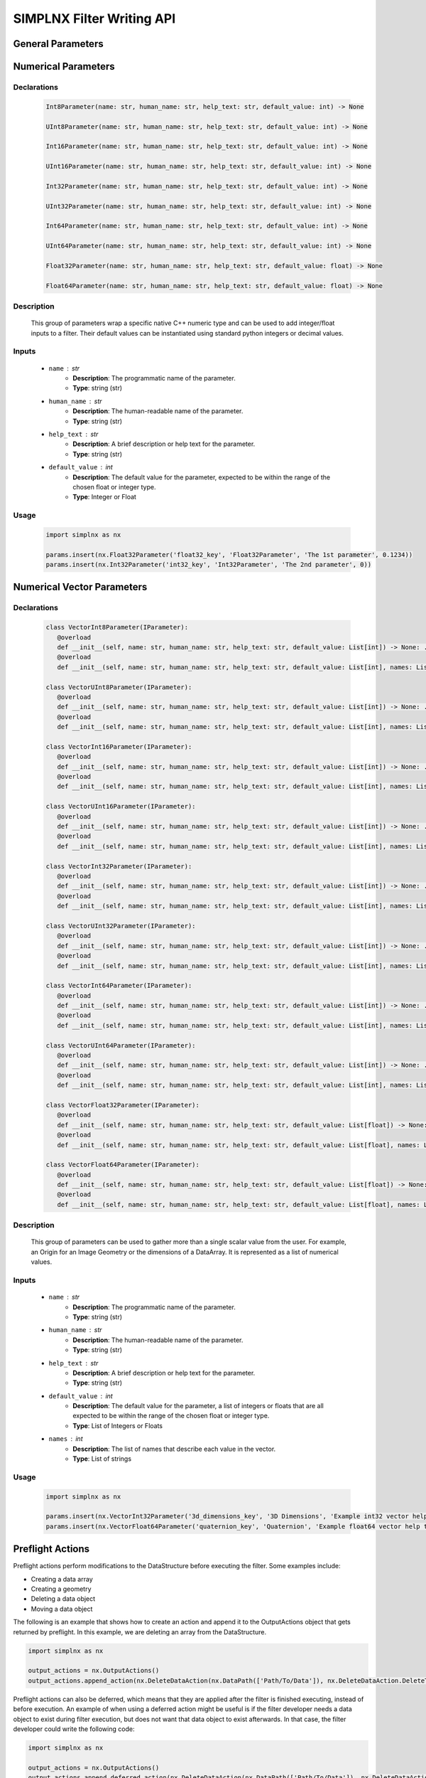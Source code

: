 SIMPLNX Filter Writing API
==========================

General Parameters 
------------------

.. _ArrayCreationParameter:
.. py:class:: ArrayCreationParameter


   Declaration
   ~~~~~~~~~~~
   .. code-block:: python

      ArrayCreationParameter(name: str, human_name: str, help_text: str, default_value: DataPath) -> None

   Description
   ~~~~~~~~~~~
   The ``ArrayCreationParameter`` is used to specify the creation of an array within the data structure. 

   Inputs
   ~~~~~~
   - ``name`` : str
      - **Description**: The unique, programmatic name of the parameter. This is the name used internally by the system to identify the parameter.
      - **Type**: string (str)

   - ``human_name`` : str
      - **Description**: The human-readable name of the parameter. This is the name presented to users and is meant to be more descriptive and user-friendly.
      - **Type**: string (str)

   - ``help_text`` : str
      - **Description**: A brief description or help text for the parameter. This text is intended to guide the user in understanding the purpose of the parameter and how to use it.
      - **Type**: string (str)

   - ``default_value`` : :ref:`DataPath <DataPath>`
      - **Description**: The default value for the parameter. For the `ArrayCreationParameter`, this is a :ref:`DataPath <DataPath>` object that points to the location within the data structure where the data array will be created.
      - **Type**: `DataPath`

   Usage
   ~~~~~~

   .. code:: python
      
      import simplnx as nx
      
      data_path = nx.DataPath(["Small IN100/Scan Data/Data"])
      params.insert(nx.ArrayCreationParameter(ExampleFilter2.PARAM5_KEY, 'Array Creation', 'Example array creation help text', data_path))

.. _ArraySelectionParameter:
.. py:class:: ArraySelectionParameter

   Declaration
   ~~~~~~~~~~~
   .. code-block:: python

      ArraySelectionParameter(name: str, human_name: str, help_text: str, default_value: DataPath, allowed_types: Set[DataType], required_comps: List[List[int]] = ..., location: ArraySelectionParameter.DataLocation = ...) -> None

   Description
   ~~~~~~~~~~~
   The ``ArraySelectionParameter`` is used for selecting an existing array within the data structure based on certain criteria.

   Inputs
   ~~~~~~
   - ``name`` : str
      - **Description**: The unique, programmatic name of the parameter.
      - **Type**: string (str)

   - ``human_name`` : str
      - **Description**: The human-readable name of the parameter.
      - **Type**: string (str)

   - ``help_text`` : str
      - **Description**: A brief description or help text for the parameter.
      - **Type**: string (str)

   - ``default_value`` : :ref:`DataPath <DataPath>`
      - **Description**: The default DataPath pointing to the array to be selected.
      - **Type**: `DataPath`

   - ``allowed_types`` : Set[DataType]
      - **Description**: Set of allowed data types for the array.
      - **Type**: Set of `DataType`

   - ``required_comps`` : List[List[int]]
      - **Description**: List of component structures that are required.
      - **Type**: List of lists of integers

   - ``location`` : ArraySelectionParameter.DataLocation
      - **Description**: Location of the array (e.g., on nodes, cells, etc.).
      - **Type**: `ArraySelectionParameter.DataLocation`

   Usage
   ~~~~~~

   .. code:: python

      import simplnx as nx

      data_path = nx.DataPath(["Small IN100/Scan Data/Data"])
      params.insert(nx.ArraySelectionParameter(ExampleFilter2.PARAM6_KEY, 'Array Selection', 'Example array selection help text', data_path, nx.get_all_data_types(), [[1]]))

.. _ArrayThresholdsParameter:
.. py:class:: ArrayThresholdsParameter

   Declaration
   ~~~~~~~~~~~
   .. code-block:: python

      ArrayThresholdsParameter(name: str, human_name: str, help_text: str, default_value: ArrayThresholdSet, required_comps: List[List[int]] = ...) -> None

   Description
   ~~~~~~~~~~~
   The ``ArrayThresholdsParameter`` is used to specify thresholds for an array, allowing for filtering based on those thresholds.
   
   This parameter holds a ArrayThresholdSet_ object and is used specifically for the :ref:`simplnx.MultiThresholdObjects() <MultiThresholdObjects>` filter.
   This parameter should not be directly invoked but instead its ArrayThresholdSet_ is invoked and used.

   Inputs
   ~~~~~~
   - ``name`` : str
      - **Description**: The unique, programmatic name of the parameter.
      - **Type**: string (str)

   - ``human_name`` : str
      - **Description**: The human-readable name of the parameter.
      - **Type**: string (str)

   - ``help_text`` : str
      - **Description**: A brief description or help text for the parameter.
      - **Type**: string (str)

   - ``default_value`` : ArrayThresholdSet
      - **Description**: The default set of thresholds for the array.
      - **Type**: `ArrayThresholdSet`

   - ``required_comps`` : List[List[int]]
      - **Description**: List of component structures that are required.
      - **Type**: List of lists of integers
   

   .. py:class:: ArrayThreshold

      Represents a single threshold, including the comparison type, array path, and the threshold value.

      - ``array_path`` : DataPath
         - **Description**: Path to the data array.
         - **Type**: `DataPath`

      - ``comparison`` : ArrayThreshold.ComparisonType
         - **Description**: Type of comparison to perform (Equal, GreaterThan, LessThan, NotEqual).
         - **Type**: `ArrayThreshold.ComparisonType`

      - ``value`` : float
         - **Description**: The threshold value.
         - **Type**: float

   .. py:class:: ArrayThreshold.ComparisonType

      Defines the types of comparisons that can be used in an `ArrayThreshold`.

      - ``Equal``, ``GreaterThan``, ``LessThan``, ``NotEqual``
         - **Description**: Types of comparison.
         - **Type**: Enum (int)

   .. py:class:: ArrayThresholdSet

      Represents a set of `ArrayThreshold` objects.

      - ``thresholds`` : List[IArrayThreshold]
         - **Description**: List of `ArrayThreshold` objects that make up the set.
         - **Type**: List of `IArrayThreshold`

   Usage
   ~~~~~~
   .. code:: python

      import simplnx as nx

      params.insert(nx.ArrayThresholdsParameter('data_thresholds_key', 'Data Thresholds', 'DataArray thresholds to mask', nx.ArrayThresholdSet()))
 
.. _ArrayThresholdSet:
.. py:class:: ArrayThresholdSet

  This class holds a list of ArrayThreshold_ objects.

  :ivar thresholds: List[ArrayThreshold_] objects

.. _ArrayThreshold:
.. py:class:: ArrayThresholdSet.ArrayThreshold

  This class holds the values that are used for comparison in the :ref:`simplnx.MultiThresholdObjects() <MultiThresholdObjects>` filter.

  :ivar array_path: The :ref:`DataPath <DataPath>` to the array to use for this ArrayThreshold
  :ivar comparison: Int. The comparison operator to use. 0=">", 1="<", 2="=", 3="!="
  :ivar value: Numerical Value. The value for the comparison

   The below code will create an ArrayThresholdSet_ that is used to create a "Mask" output array of type boolean that will mark
   each value in its output array as "True" if **both** of the ArrayThreshold Objects evaluate to True. Specifically, the "Confidence Index" and "Image Quality"
   array MUST have the same number of Tuples and the output "Mask" array will also have the same number of tuples.

  .. code:: python

   threshold_1 = nx.ArrayThreshold()
   threshold_1.array_path = nx.DataPath(["Small IN100/Scan Data/Confidence Index"])
   threshold_1.comparison = nx.ArrayThreshold.ComparisonType.GreaterThan
   threshold_1.value = 0.1

   threshold_2 = nx.ArrayThreshold()
   threshold_2.array_path = nx.DataPath(["Small IN100/Scan Data/Image Quality"])
   threshold_2.comparison = nx.ArrayThreshold.ComparisonType.GreaterThan
   threshold_2.value = 120

   threshold_set = nx.ArrayThresholdSet()
   threshold_set.thresholds = [threshold_1, threshold_2]
   result = nx.MultiThresholdObjects.execute(data_structure=data_structure,
                                       array_thresholds=threshold_set, 
                                       created_data_path="Mask",
                                       created_mask_type=nx.DataType.boolean)

.. _AttributeMatrixSelectionParameter:
.. py:class:: AttributeMatrixSelectionParameter

   Declaration
   ~~~~~~~~~~~
   .. code-block:: python

      AttributeMatrixSelectionParameter(name: str, human_name: str, help_text: str, default_value: DataPath) -> None

   Description
   ~~~~~~~~~~~
   The ``AttributeMatrixSelectionParameter`` is used for selecting an Attribute Matrix within the data structure.

   Inputs
   ~~~~~~
   - ``name`` : str
      - **Description**: The unique, programmatic name of the parameter.
      - **Type**: string (str)

   - ``human_name`` : str
      - **Description**: The human-readable name of the parameter.
      - **Type**: string (str)

   - ``help_text`` : str
      - **Description**: A brief description or help text for the parameter.
      - **Type**: string (str)

   - ``default_value`` : :ref:`DataPath <DataPath>`
      - **Description**: The default DataPath pointing to the Attribute Matrix to be selected.
      - **Type**: `DataPath`

   Usage
   ~~~~~~

   .. code:: python

      import simplnx as nx

      params.insert(nx.AttributeMatrixSelectionParameter('cell_attr_matrix_key', "Cell Attribute Matrix", "Example attribute matrix selection help text", nx.DataPath(["Image Geometry/Cell Data"])))

.. _BoolParameter:
.. py:class:: BoolParameter

   Declaration
   ~~~~~~~~~~~
   .. code-block:: python

      BoolParameter(name: str, human_name: str, help_text: str, default_value: bool) -> None

   Description
   ~~~~~~~~~~~
   The ``BoolParameter`` is used to toggle between two states, true or false.
   
   This parameter can be linked to other parameters so that the other parameters' availability depends on the current state of this parameter.

   Inputs
   ~~~~~~
   - ``name`` : str
      - **Description**: The unique, programmatic name of the parameter.
      - **Type**: string (str)

   - ``human_name`` : str
      - **Description**: The human-readable name of the parameter.
      - **Type**: string (str)

   - ``help_text`` : str
      - **Description**: A brief description or help text for the parameter.
      - **Type**: string (str)

   - ``default_value`` : bool
      - **Description**: The default boolean value (true or false) for the parameter.
      - **Type**: boolean (bool)

   General Usage
   ~~~~~~~~~~~~~

   .. code-block:: python

      import simplnx as nx

      params.insert(nx.BoolParameter('example_bool_key', 'Bool Parameter', 'Example bool help text', False))
   
   Linked Usage
   ~~~~~~~~~~~~~
   The following example sets up a BoolParameter so that it toggles the availability of a DataGroupSelectionParameter.

   .. code-block:: python

      import simplnx as nx

      params.insert_linkable_parameter(nx.BoolParameter('example_bool_key', 'Bool Parameter', 'Example bool help text', True))
      params.insert(nx.DataGroupSelectionParameter('example_data_group_selection_key', 'DataGroupSelectionParameter', 'Example data group selection help text', nx.DataPath([]), set([nx.BaseGroup.GroupType.DataGroup])))

      params.link_parameters('example_bool_key', 'example_data_group_selection_key', True)

.. _CalculatorParameter:
.. py:class:: CalculatorParameter

   Declaration
   ~~~~~~~~~~~
   .. code-block:: python

      CalculatorParameter(name: str, human_name: str, help_text: str, default_value: CalculatorParameter.ValueType) -> None

   Description
   ~~~~~~~~~~~
   The ``CalculatorParameter`` is used to execute mathematical expressions on data arrays and other data objects.

   This parameter has a single member type "ValueType" that can be constructed with the necessary values.

   .. py:class::    CalculatorParameter.ValueType

   :ivar selected_group: The :ref:`DataGroup<DataGroup>` or :ref:`AttributeMatrix<AttributeMatrix>` that contains the :ref:`DataArray <DataArray>` that will be used in the equations
   :ivar equation: String. The equation that will be evaluated
   :ivar units: nx.CalculatorParameter.AngleUnits.Radians or nx.CalculatorParameter.AngleUnits.Degrees

   Inputs
   ~~~~~~
   - ``name`` : str
      - **Description**: The unique, programmatic name of the parameter.
      - **Type**: string (str)

   - ``human_name`` : str
      - **Description**: The human-readable name of the parameter.
      - **Type**: string (str)

   - ``help_text`` : str
      - **Description**: A brief description or help text for the parameter.
      - **Type**: string (str)

   - ``default_value`` : CalculatorParameter.ValueType
      - **Description**: The default value or expression for the calculator parameter.
      - **Type**: `CalculatorParameter.ValueType`
      - **Internal Data**: The values that are contained within the CalculatorParameter.ValueType.
         - selected_group: The :ref:`DataGroup<DataGroup>` or :ref:`AttributeMatrix<AttributeMatrix>` that contains the :ref:`DataArray <DataArray>` that will be used in the equations.
         - equation: String. The equation that will be evaluated.
         - units: nx.CalculatorParameter.AngleUnits.Radians or nx.CalculatorParameter.AngleUnits.Degrees

   Usage
   ~~~~~~

   .. code-block:: python

      import simplnx as nx

      calc_param = nx.CalculatorParameter.ValueType( nx.DataPath(["Small IN100/Scan Data"]), "Confidence Index * 10", nx.CalculatorParameter.AngleUnits.Radians)
      params.insert(nx.CalculatorParameter(ExampleFilter2.PARAM18_KEY, "CalculatorParameter", "Example help text for calculator parameter", calc_param))

.. _ChoicesParameter:
.. py:class:: ChoicesParameter

   Declaration
   ~~~~~~~~~~~
   .. code-block:: python

      ChoicesParameter(name: str, human_name: str, help_text: str, default_value: int, choices: List[str]) -> None

   Description
   ~~~~~~~~~~~
   The ``ChoicesParameter`` is used to provide a string selection from a list of predefined choices.

   Inputs
   ~~~~~~
   - ``name`` : str
      - **Description**: The unique, programmatic name of the parameter.
      - **Type**: string (str)

   - ``human_name`` : str
      - **Description**: The human-readable name of the parameter.
      - **Type**: string (str)

   - ``help_text`` : str
      - **Description**: A brief description or help text for the parameter.
      - **Type**: string (str)

   - ``default_value`` : int
      - **Description**: The default selected index (from the list of choices) for the parameter.
      - **Type**: integer (int)

   - ``choices`` : List[str]
      - **Description**: The list of available choices for the parameter.
      - **Type**: List of strings (List[str])

   General Usage
   ~~~~~~~~~~~~~

   .. code-block:: python

      import simplnx as nx

      params.insert(nx.ChoicesParameter('example_choices_key', 'Choices Parameter', 'Example choices help text', 0, ["foo", "bar", "baz"]))
   
   Linked Usage
   ~~~~~~~~~~~~~
   The following example sets up a ChoicesParameter so that it toggles the availability of a DataPathSelectionParameter based on whether or not the ChoicesParameter is set to the second choice.

   .. code-block:: python

      import simplnx as nx

      params.insert_linkable_parameter(nx.ChoicesParameter('example_choices_key', 'Choices Parameter', 'Example choices help text', 0, ["foo", "bar", "baz"]))
      params.insert(nx.DataPathSelectionParameter('example_data_path_selection_key', 'DataPathSelectionParameter', 'Example data path selection help text', nx.DataPath([])))

      params.link_parameters('example_choices_key', 'example_data_path_selection_key', 1)

.. _DataGroupCreationParameter:
.. py:class:: DataGroupCreationParameter

   Declaration
   ~~~~~~~~~~~
   .. code-block:: python

      DataGroupCreationParameter(name: str, human_name: str, help_text: str, default_value: DataPath) -> None

   Description
   ~~~~~~~~~~~
   The ``DataGroupCreationParameter`` is used to specify the creation of a data group within the data structure.

   Inputs
   ~~~~~~
   - ``name`` : str
      - **Description**: The unique, programmatic name of the parameter.
      - **Type**: string (str)

   - ``human_name`` : str
      - **Description**: The human-readable name of the parameter.
      - **Type**: string (str)

   - ``help_text`` : str
      - **Description**: A brief description or help text for the parameter.
      - **Type**: string (str)

   - ``default_value`` : :ref:`DataPath <DataPath>`
      - **Description**: The default DataPath for the data group to be created.
      - **Type**: `DataPath`

   Usage
   ~~~~~~

   .. code-block:: python

      import simplnx as nx

      params.insert(nx.DataGroupCreationParameter('example_data_group_creation_key', 'DataGroupCreationParameter', 'Example data group creation help text', nx.DataPath([])))

.. _DataGroupSelectionParameter:
.. py:class:: DataGroupSelectionParameter

   Declaration
   ~~~~~~~~~~~
   .. code-block:: python

      DataGroupSelectionParameter(name: str, human_name: str, help_text: str, default_value: DataPath, allowed_types: Set[BaseGroup.GroupType]) -> None

   Description
   ~~~~~~~~~~~
   The ``DataGroupSelectionParameter`` is used for selecting an existing data group within the data structure based on a set of allowed group types.

   Inputs
   ~~~~~~
   - ``name`` : str
      - **Description**: The unique, programmatic name of the parameter.
      - **Type**: string (str)

   - ``human_name`` : str
      - **Description**: The human-readable name of the parameter.
      - **Type**: string (str)

   - ``help_text`` : str
      - **Description**: A brief description or help text for the parameter.
      - **Type**: string (str)

   - ``default_value`` : :ref:`DataPath <DataPath>`
      - **Description**: The default DataPath pointing to the data group to be selected.
      - **Type**: `DataPath`

   - ``allowed_types`` : Set[BaseGroup.GroupType]
      - **Description**: Set of allowed group types for the data group.
      - **Type**: Set of `BaseGroup.GroupType`

   Usage
   ~~~~~~

   .. code-block:: python

      import simplnx as nx

      params.insert(nx.DataGroupSelectionParameter('example_data_group_selection_key', 'DataGroupSelectionParameter', 'Example data group selection help text', nx.DataPath([]), set([nx.BaseGroup.GroupType.DataGroup])))

.. _DataObjectNameParameter:
.. py:class:: DataObjectNameParameter

   Declaration
   ~~~~~~~~~~~
   .. code-block:: python

      DataObjectNameParameter(name: str, human_name: str, help_text: str, default_value: str) -> None

   Description
   ~~~~~~~~~~~
   The ``DataObjectNameParameter`` is used to specify the name of a data object within the data structure.

   Inputs
   ~~~~~~
   - ``name`` : str
      - **Description**: The unique, programmatic name of the parameter.
      - **Type**: string (str)

   - ``human_name`` : str
      - **Description**: The human-readable name of the parameter.
      - **Type**: string (str)

   - ``help_text`` : str
      - **Description**: A brief description or help text for the parameter.
      - **Type**: string (str)

   - ``default_value`` : str
      - **Description**: The default name for the data object.
      - **Type**: string (str)

   Usage
   ~~~~~~

   .. code-block:: python

      import simplnx as nx

      params.insert(nx.DataObjectNameParameter('data_object_name_key', "DataObjectNameParameter", "Example help text for DataObjectNameParameter", "Data Group"))

.. _DataPathSelectionParameter:
.. py:class:: DataPathSelectionParameter

   Declaration
   ~~~~~~~~~~~
   .. code-block:: python

      DataPathSelectionParameter(name: str, human_name: str, help_text: str, default_value: DataPath) -> None

   Description
   ~~~~~~~~~~~
   The ``DataPathSelectionParameter`` is used for selecting a :ref:`DataPath <DataPath>` to a data object within the :ref:`DataStructure<DataStructure>`.

   Inputs
   ~~~~~~
   - ``name`` : str
      - **Description**: The unique, programmatic name of the parameter.
      - **Type**: string (str)

   - ``human_name`` : str
      - **Description**: The human-readable name of the parameter.
      - **Type**: string (str)

   - ``help_text`` : str
      - **Description**: A brief description or help text for the parameter.
      - **Type**: string (str)

   - ``default_value`` : :ref:`DataPath <DataPath>`
      - **Description**: The default DataPath to be selected.
      - **Type**: `DataPath`

   Usage
   ~~~~~~

   .. code-block:: python

      import simplnx as nx

      params.insert(nx.DataPathSelectionParameter('example_data_path_key', 'DataPathSelectionParameter', 'Example data path selection help text', nx.DataPath([])))

.. _DataStoreFormatParameter:
.. py:class:: DataStoreFormatParameter

   Declaration
   ~~~~~~~~~~~
   .. code-block:: python

      DataStoreFormatParameter(name: str, human_name: str, help_text: str, default_value: str) -> None

   Description
   ~~~~~~~~~~~
   The ``DataStoreFormatParameter`` is used to specify the format of a :ref:`DataStore<DataStore>` within the data structure.
   
   Depending on the version of simplnx being used, there can be both in-core and out-of-core  :ref:`DataStore<DataStore>` objects available.

   Inputs
   ~~~~~~
   - ``name`` : str
      - **Description**: The unique, programmatic name of the parameter.
      - **Type**: string (str)

   - ``human_name`` : str
      - **Description**: The human-readable name of the parameter.
      - **Type**: string (str)

   - ``help_text`` : str
      - **Description**: A brief description or help text for the parameter.
      - **Type**: string (str)

   - ``default_value`` : str
      - **Description**: The default format for the data store.
      - **Type**: string (str)

   Usage
   ~~~~~~

   .. code-block:: python

      import simplnx as nx

      params.insert(nx.DataStoreFormatParameter('data_store_format_key', 'Data Store Format', 'This value will specify which data format is used by the array\'s data store. An empty string results in in-memory data store.', ""))

.. _DataTypeParameter:
.. py:class:: DataTypeParameter

   Declaration
   ~~~~~~~~~~~
   .. code-block:: python

      DataTypeParameter(name: str, human_name: str, help_text: str, default_value: DataType) -> None

   Description
   ~~~~~~~~~~~
   The ``DataTypeParameter`` is used to specify the type of data for a particular operation or data structure element.

   This parameter holds an enumeration value that represents the numerical type for created arrays. The possible values are:

   .. code:: python

      nx.DataType.int8
      nx.DataType.uint8
      nx.DataType.int16
      nx.DataType.uint16
      nx.DataType.int32
      nx.DataType.uint32
      nx.DataType.int64
      nx.DataType.uint64
      nx.DataType.float32
      nx.DataType.float64
      nx.DataType.boolean

   Inputs
   ~~~~~~
   - ``name`` : str
      - **Description**: The unique, programmatic name of the parameter.
      - **Type**: string (str)

   - ``human_name`` : str
      - **Description**: The human-readable name of the parameter.
      - **Type**: string (str)

   - ``help_text`` : str
      - **Description**: A brief description or help text for the parameter.
      - **Type**: string (str)

   - ``default_value`` : DataType
      - **Description**: The default data type.
      - **Type**: `DataType`

   Usage
   ~~~~~~

   .. code-block:: python

      import simplnx as nx

      params.insert(nx.DataTypeParameter('data_type_key', "Data Type", "Example data type help text", nx.DataType.float64))

.. _Dream3dImportParameter:
.. py:class:: Dream3dImportParameter

   Declaration
   ~~~~~~~~~~~
   .. code-block:: python

      Dream3dImportParameter(name: str, human_name: str, help_text: str, default_value: Dream3dImportParameter.ImportData) -> None

   Description
   ~~~~~~~~~~~
   The ``Dream3dImportParameter`` holds the information necessary to import a .dream3d file through the **ImportData** object.

   Inputs
   ~~~~~~
   - ``name`` : str
      - **Description**: The unique, programmatic name of the parameter.
      - **Type**: string (str)

   - ``human_name`` : str
      - **Description**: The human-readable name of the parameter.
      - **Type**: string (str)

   - ``help_text`` : str
      - **Description**: A brief description or help text for the parameter.
      - **Type**: string (str)

   - ``default_value`` : Dream3dImportParameter.ImportData
      - **Description**: The default import data setting for DREAM3D.
      - **Type**: `Dream3dImportParameter.ImportData`
      - **Internal Data**:
         - **file_path**: Path to the .dream3d file on the file system
         - **data_paths**: List of :ref:`DataPath <DataPath>` objects. Use the python 'None' value to indicate that you want to read **ALL** the data from file.

   Usage
   ~~~~~~

   .. code-block:: python

      import simplnx as nx

      import_data = nx.Dream3dImportParameter.ImportData()
      import_data.file_path = "/private/tmp/basic_ebsd.dream3d"
      import_data.data_paths = None
      params.insert(nx.Dream3dImportParameter('import_file_path_key', "Import File Path", "The HDF5 file path the DataStructure should be imported from.", import_data))

.. _DynamicTableParameter:
.. py:class:: DynamicTableParameter

   Declarations
   ~~~~~~~~~~~~
   .. code-block:: python

      DynamicTableParameter(name: str, human_name: str, help_text: str, default_value: List[List[float]], table_info: DynamicTableInfo)

      DynamicTableParameter(name: str, human_name: str, help_text: str, table_info: DynamicTableInfo)

   Description
   ~~~~~~~~~~~
   The ``DynamicTableParameter`` is used to specify parameters for dynamic tables which can be modified by the user during runtime. It involves detailed configuration of rows and columns using the `DynamicTableInfo` class.

   Inputs
   ~~~~~~
   - ``name`` : str
      - **Description**: The unique, programmatic name of the parameter.
      - **Type**: string (str)

   - ``human_name`` : str
      - **Description**: The human-readable name of the parameter.
      - **Type**: string (str)

   - ``help_text`` : str
      - **Description**: A brief description or help text for the parameter.
      - **Type**: string (str)

   - ``default_value`` : List[List[float]]
      - **Description**: The default value for the dynamic table, typically a list of lists representing the table rows and columns.
      - **Type**: List of lists of floats (List[List[float]])

   - ``table_info`` : DynamicTableInfo
      - **Description**: Configuration information for the dynamic table, including row and column details.
      - **Type**: `DynamicTableInfo`

   .. py:class:: DynamicTableInfo

      Used to provide detailed configuration for the dynamic table's rows and columns. It includes the following nested classes:

      .. py:class:: DynamicVectorInfo

         - Used to specify dynamic rows or columns where the size can be adjusted.
         - **Methods**:
            - ``__init__(self, min_size: int, default_size: int, header_template: str)``: Initialize with minimum size, default size, and a header template.
            - ``__init__(self, min_size: int, header_template: str)``: Initialize with minimum size and a header template.

      .. py:class:: StaticVectorInfo

         - Used to specify static rows or columns with a fixed size or predefined headers.
         - **Methods**:
            - ``__init__(self, size: int)``: Initialize with a fixed size.
            - ``__init__(self, headers: List[str])``: Initialize with predefined headers.

      .. py:class:: VectorInfo

         - Used as a wrapper to specify information about either static or dynamic rows/columns.
         - **Methods**:
            - ``__init__(self, vector_info: DynamicTableInfo.StaticVectorInfo)``: Initialize with static vector information.
            - ``__init__(self, vector_info: DynamicTableInfo.DynamicVectorInfo)``: Initialize with dynamic vector information.

      - **Methods**:
         - ``__init__(self)``: Initialize without specific row/column information.
         - ``__init__(self, rows_info: DynamicTableInfo.VectorInfo, cols_info: DynamicTableInfo.VectorInfo)``: Initialize with specific information for rows and columns.
         - ``set_cols_info(self, info: DynamicTableInfo.VectorInfo)``: Set information for columns.
         - ``set_rows_info(self, info: DynamicTableInfo.VectorInfo)``: Set information for rows.

   Usage
   ~~~~~~

   .. code-block:: python

      import simplnx as nx

      default_table = [[10, 20], [30, 40]]
      row_info = nx.DynamicTableInfo.DynamicVectorInfo(0, "Row {}")
      col_info = nx.DynamicTableInfo.DynamicVectorInfo(2, "Col {}")
      dynamic_table_info = nx.DynamicTableInfo(nx.DynamicTableInfo.VectorInfo(row_info), nx.DynamicTableInfo.VectorInfo(col_info))
      params.insert(nx.DynamicTableParameter('dynamic_table', 'DynamicTableParameter', 'DynamicTableParameter Example Help Text', default_table, dynamic_table_info))

.. _EnsembleInfoParameter:
.. py:class:: EnsembleInfoParameter

   Declaration
   ~~~~~~~~~~~
   .. code-block:: python

      EnsembleInfoParameter(name: str, human_name: str, help_text: str, default_value) -> None

   Description
   ~~~~~~~~~~~
   The ``EnsembleInfoParameter`` is used to represent a list of 3 value lists. Each list holds 3 values, Crystal Structure, Phase Type, Phase Name.
   
   Each row represents a specific phase.

   The valid values for the **Crystal Structures** are:

   - "Hexagonal-High 6/mmm"
   - "Cubic-High m-3m"
   - "Hexagonal-Low 6/m"
   - "Cubic-Low m-3 (Tetrahedral)"
   - "Triclinic -1"         
   - "Monoclinic 2/m" 
   - "Orthorhombic mmm"
   - "Tetragonal-Low 4/m"
   - "Tetragonal-High 4/mmm"
   - "Trigonal-Low -3", 
   - "Trigonal-High -3m"

   The valid **Phase Types** are:

   - "Primary"
   - "Precipitate"
   - "Transformation"
   - "Matrix"
   - "Boundary"

   The user can define their own phase names.

   This is used in combination with the :ref:`OrientationAnalysis.CreateEnsembleInfoFilter() <CreateEnsembleInfoFilter>` filter.

   Inputs
   ~~~~~~
   - ``name`` : str
      - **Description**: The unique, programmatic name of the parameter.
      - **Type**: string (str)

   - ``human_name`` : str
      - **Description**: The human-readable name of the parameter.
      - **Type**: string (str)

   - ``help_text`` : str
      - **Description**: A brief description or help text for the parameter.
      - **Type**: string (str)

   - ``default_value``
      - **Description**: The default value for the ensemble information.
      - **Type**: Varies (type is context-dependent)

   Usage
   ~~~~~~

   .. code-block:: python

      import simplnx as nx

      ensemble_info = []
      ensemble_info.append(["Hexagonal-High 6/mmm","Primary","Phase 1"])
      ensemble_info.append(["Cubic-High m-3m","Primary","Phase 2"])
      params.insert(nx.EnsembleInfoParameter('created_ensemble_info_key', "Created Ensemble Info", "The values with which to populate the crystal structures, phase types, and phase names data arrays. Each row corresponds to an ensemble phase.", ensemble_info))

.. _FileSystemPathParameter:
.. py:class:: FileSystemPathParameter

   Declaration
   ~~~~~~~~~~~
   .. code-block:: python

      FileSystemPathParameter(name: str, human_name: str, help_text: str, default_value: os.PathLike, extensions_type: Set[str], path_type: FileSystemPathParameter.PathType, accept_all_extensions: bool = ...) -> None

   Description
   ~~~~~~~~~~~
   The ``FileSystemPathParameter`` is used to specify a file system path, allowing the user to select directories or files for input or output operations.

   Inputs
   ~~~~~~
   - ``name`` : str
      - **Description**: The unique, programmatic name of the parameter.
      - **Type**: string (str)

   - ``human_name`` : str
      - **Description**: The human-readable name of the parameter.
      - **Type**: string (str)

   - ``help_text`` : str
      - **Description**: A brief description or help text for the parameter.
      - **Type**: string (str)

   - ``default_value`` : os.PathLike
      - **Description**: The default path.
      - **Type**: `os.PathLike`

   - ``extensions_type`` : Set[str]
      - **Description**: Set of allowed file extensions.
      - **Type**: Set of strings (Set[str])

   - ``path_type`` : FileSystemPathParameter.PathType
      - **Description**: The type of path (InputDir, InputFile, OutputDir, OutputFile).
      - **Type**: `FileSystemPathParameter.PathType`

   - ``accept_all_extensions`` : bool
      - **Description**: Flag indicating whether all file extensions are acceptable.
      - **Type**: boolean (bool)

   Usage
   ~~~~~~

   .. code-block:: python

      import simplnx as nx

      params.insert(nx.FileSystemPathParameter('input_dir', 'Input Directory', 'Example input directory help text', 'Data', set(), nx.FileSystemPathParameter.PathType.InputDir))
      params.insert(nx.FileSystemPathParameter('input_file', 'Input File', 'Example input file help text', '/opt/local/bin/ninja', set(), nx.FileSystemPathParameter.PathType.InputFile, True))
      params.insert(nx.FileSystemPathParameter('output_dir', 'Output Directory', 'Example output directory help text', 'Output Data', set(), nx.FileSystemPathParameter.PathType.OutputDir))
      params.insert(nx.FileSystemPathParameter('output_file', 'Output File', 'Example output file help text', '', set(), nx.FileSystemPathParameter.PathType.OutputFile))

.. _GenerateColorTableParameter:
.. py:class:: GenerateColorTableParameter

   Declaration
   ~~~~~~~~~~~
   .. code-block:: python

      GenerateColorTableParameter(name: str, human_name: str, help_text: str, default_value: str) -> None

   Description
   ~~~~~~~~~~~
   
   The ``GenerateColorTableParameter`` is used to specify parameters for generating color tables, typically used in visualization or data representation.

   This parameter is used specifically for the  :ref:`simplnx.GenerateColorTableFilter() <GenerateColorTableFilter>` filter.

   These are the color table presets:
   
   - "Rainbow Desaturated"
   - "Cold and Hot"
   - "Black-Body Radiation"
   - "X Ray"
   - "Grayscale"
   - "Black, Blue and White"
   - "Black, Orange and White"
   - "Rainbow Blended White"
   - "Rainbow Blended Grey"
   - "Rainbow Blended Black"
   - "Blue to Yellow"
   - "jet"
   - "rainbow"
   - "Haze"
   - "hsv"

   Inputs
   ~~~~~~
   - ``name`` : str
      - **Description**: The unique, programmatic name of the parameter.
      - **Type**: string (str)

   - ``human_name`` : str
      - **Description**: The human-readable name of the parameter.
      - **Type**: string (str)

   - ``help_text`` : str
      - **Description**: A brief description or help text for the parameter.
      - **Type**: string (str)

   - ``default_value`` : str
      - **Description**: The name of the color table preset to use.
      - **Type**: string (str)
   
   Usage
   ~~~~~~

   .. code-block:: python

      import simplnx as nx

      params.insert(nx.GenerateColorTableParameter('color_table_preset_key', "Select Color Preset...", "Select a preset color name.", "Cool to Warm"))

.. _GeneratedFileListParameter:
.. py:class:: GeneratedFileListParameter

   Declaration
   ~~~~~~~~~~~
   .. code-block:: python

      GeneratedFileListParameter(name: str, human_name: str, help_text: str, default_value: GeneratedFileListParameter.ValueType) -> None

   Description
   ~~~~~~~~~~~
   The ``GeneratedFileListParameter`` is used to specify parameters for generating a list of file paths, typically used in batch processing or automated file generation.

   In order to instantiate this parameter, the programmer should use the ``GeneratedFileListParameter.ValueType`` data member.

   Inputs
   ~~~~~~
   - ``name`` : str
      - **Description**: The unique, programmatic name of the parameter.
      - **Type**: string (str)

   - ``human_name`` : str
      - **Description**: The human-readable name of the parameter.
      - **Type**: string (str)

   - ``help_text`` : str
      - **Description**: A brief description or help text for the parameter.
      - **Type**: string (str)

   - ``default_value`` : GeneratedFileListParameter.ValueType
      - **Description**: The default configuration for generating the file list.
      - **Type**: `GeneratedFileListParameter.ValueType`
   
   .. py:class:: GeneratedFileListParameter.Ordering

      Enumeration that defines the ordering of the generated file list.

      - ``HighToLow``, ``LowToHigh``
         - **Description**: Determines the ordering of the files in the generated list.
         - **Type**: Enum (int)

   .. py:class:: GeneratedFileListParameter.ValueType

      Represents the configuration for the generated file list.

      - **Fields**:
         - ``start_index`` : int
            - **Description**: The start index for the file list generation.
         - ``end_index`` : int
            - **Description**: The end index for the file list generation (inclusive).
         - ``file_extension`` : str
            - **Description**: The file extension of the input files including the "." character.
         - ``file_prefix`` : str
            - **Description**: The string part of the file name that appears **before** the index digits.
         - ``file_suffix`` : str
            - **Description**: The string part of the file anem that appears **after** the index digits.
         - ``increment_index`` : int
            - **Description**: The value that determines how much to increment the index value when generating the file list.
         - ``input_path`` : str
            - **Description**: The file system path to the directory that contains the input files
         - ``ordering`` : GeneratedFileListParameter.Ordering
            - **Description**: The ordering of the generated files (HighToLow or LowToHigh).
         - ``padding_digits`` : int
            - **Description**: The number of digits used for padding the file index.

      - **Methods**:
         - ``generate()``: Generates the list of file names.
         - ``generate_and_validate(arg0: bool)``: Generates the list of file names and validates them based on the provided argument.

   Usage
   ~~~~~~

   If you have a stack of images in tif format numbered from 11 to 174 where there are only 2 digits for slice indices \< 100 and 3 digits after 100, the breakdown of the file name is as follows:

      +------------------------+--------------------------+--------+-----------+
      | Prefix                 | index and padding digits | suffix | extension |
      +========================+==========================+========+===========+
      | slice-                 | 100                      | _Data  | .tif      |
      +------------------------+--------------------------+--------+-----------+

   The python code to implement this scheme is as follows:

   .. code-block:: python

      import simplnx as nx

      def preflight_impl(self, data_structure: nx.DataStructure, args: dict, message_handler: nx.IFilter.MessageHandler, should_cancel: nx.AtomicBoolProxy) -> nx.IFilter.PreflightResult:
         params = nx.Parameters()
         generated_file_list_value = nx.GeneratedFileListParameter.ValueType()
         generated_file_list_value.input_path = "DREAM3DNXData/Data/Porosity_Image"
         generated_file_list_value.ordering = nx.GeneratedFileListParameter.Ordering.LowToHigh
         generated_file_list_value.file_prefix = "slice-"
         generated_file_list_value.file_suffix = ""
         generated_file_list_value.file_extension = ".tif"
         generated_file_list_value.start_index = 11
         generated_file_list_value.end_index = 174
         generated_file_list_value.increment_index = 1
         generated_file_list_value.padding_digits = 2
         params.insert(nx.GeneratedFileListParameter(FilterClassName.INPUT_FILE_LIST_KEY, "Input File List", "The list of files to be read", generated_file_list_value))

      def preflight_impl(self, data_structure: nx.DataStructure, args: dict, message_handler: nx.IFilter.MessageHandler, should_cancel: nx.AtomicBoolProxy) -> nx.IFilter.PreflightResult:

         file_list: nx.GeneratedFileListParameter.ValueType = [FilterClassName.INPUT_FILE_LIST_KEY].generate()
         for file in file_list:
            print(f'{file}')

.. _GeometrySelectionParameter:
.. py:class:: GeometrySelectionParameter

   Declaration
   ~~~~~~~~~~~
   .. code-block:: python

      GeometrySelectionParameter(name: str, human_name: str, help_text: str, default_value: DataPath, allowed_types: Set[IGeometry.Type]) -> None

   Description
   ~~~~~~~~~~~
   The ``GeometrySelectionParameter`` is used to specify a valid :ref:`simplnx.Geometry() <Geometry Descriptions>` selection within the data structure, constrained by allowed geometry types.

   Inputs
   ~~~~~~
   - ``name`` : str
      - **Description**: The unique, programmatic name of the parameter.
      - **Type**: string (str)

   - ``human_name`` : str
      - **Description**: The human-readable name of the parameter.
      - **Type**: string (str)

   - ``help_text`` : str
      - **Description**: A brief description or help text for the parameter.
      - **Type**: string (str)

   - ``default_value`` : :ref:`DataPath <DataPath>`
      - **Description**: The default path to the geometry data.
      - **Type**: `DataPath`

   - ``allowed_types`` : Set[IGeometry.Type]
      - **Description**: The set of allowed geometry types for the selection.
      - **Type**: Set of `IGeometry.Type`
   
   .. attribute:: IGeometry.Type

      Defines the allowed types of geometry data that can be chosen.

      - ``Edge``: Represents edge geometry.
      - ``Hexahedral``: Represents hexahedral geometry.
      - ``Image``: Represents image geometry.
      - ``Quad``: Represents quad geometry.
      - ``RectGrid``: Represents rectangular grid geometry.
      - ``Tetrahedral``: Represents tetrahedral geometry.
      - ``Triangle``: Represents triangle geometry.
      - ``Vertex``: Represents vertex geometry.

   Usage
   ~~~~~~

   .. code-block:: python

      import simplnx as nx

      params.insert(nx.GeometrySelectionParameter('example_geometry_selection_parameter', 'GeometrySelectionParameter', 'Example geometry selection help text', nx.DataPath([]), set([nx.IGeometry.Type.Image, nx.IGeometry.Type.RectGrid])))

.. _ReadCSVFileParameter:
.. py:class:: ReadCSVFileParameter

   Declaration
   ~~~~~~~~~~~
   .. code-block:: python

      ReadCSVFileParameter(name: str, human_name: str, help_text: str, default_value: ReadCSVDataParameter) -> None

   Description
   ~~~~~~~~~~~
   The ``ReadCSVFileParameter`` is used to specify parameters for reading data from a CSV (Comma-Separated Values) file using a `ReadCSVDataParameter` instance for detailed configuration.

   + The file can be comma, space, tab or semicolon separated.
   + The file optionally can have a line of headers. The user can specify what line number the header is located.
   + The import can start at a user specified line number and will continue importing lines equal to the total number of tuples that the user specified.

   The primary python object that will hold the parameter information is the `ReadCSVDataParameter` class described below.

   Inputs
   ~~~~~~
   - ``name`` : str
      - **Description**: The unique, programmatic name of the parameter.
      - **Type**: string (str)

   - ``human_name`` : str
      - **Description**: The human-readable name of the parameter.
      - **Type**: string (str)

   - ``help_text`` : str
      - **Description**: A brief description or help text for the parameter.
      - **Type**: string (str)

   - ``default_value`` : ReadCSVDataParameter
      - **Description**: The default configuration for reading the CSV file.
      - **Type**: `ReadCSVDataParameter`
   
   .. py:class:: ReadCSVDataParameter

      The ReadCSVDataParameter class holds all the necessary information to import a CSV formatted file into DREAM3D-NX. There are
      a number of member variables that need to be set correctly before passing it into the filter parameter as the default value.

      - ``column_data_types`` : List[DataType]
         - **Description**: The data types of the columns in the CSV file. Indicates the kind of native numerical values (int, float... ) that will be used in the created  :ref:`DataArray <DataArray>`.
         - **Type**: List of :ref:`nx.DataType<DataTypeParameter>`

      - ``consecutive_delimiters`` : bool
         - **Description**: Flag indicating whether consecutive delimiters should be treated as a single delimiter.
         - **Type**: boolean (bool)

      - ``custom_headers`` : List[str]
         - **Description**: Custom headers to use if the header mode is set to Custom.
         - **Type**: List of strings (List[str])

      - ``delimiters`` : List[str]
         - **Description**: The delimiters used in the CSV file.
         - **Type**: List of strings (List[str])

      - ``header_mode`` : ReadCSVDataParameter.HeaderMode
         - **Description**: The mode used for parsing headers in the CSV file (Custom or Line).
         - **Type**: `ReadCSVDataParameter.HeaderMode`

      - ``headers_line`` : int
         - **Description**: The line number where headers are located, used if the header mode is set to Line. One-based indexing.
         - **Type**: integer (int)

      - ``input_file_path`` : str
         - **Description**: The file path to the input CSV file.
         - **Type**: string (str)

      - ``skipped_array_mask`` : List[bool]
         - **Description**: Booleans, one per column, that indicate whether or not to skip importing each created :ref:`DataArray <DataArray>`.
         - **Type**: List of booleans (List[bool])

      - ``start_import_row`` : int
         - **Description**: The row number from which to start importing data.  One-based indexing.
         - **Type**: integer (int)

      - ``tuple_dims`` : List[int]
         - **Description**: The tuple dimensions for the created  :ref:`DataArrays <DataArray>`.
         - **Type**: List of integers (List[int])

   ``ReadCSVDataParameter.HeaderMode`` Enum
   ----------------------------------------
   Defines the modes for parsing headers in the CSV file.

      - ``Custom``, ``Line``
         - **Description**: Determines how headers are parsed (Custom: use custom headers, Line: use headers from a specific line).
         - **Type**: Enum (int)

   Usage
   ~~~~~~

   .. code-block:: python

      import simplnx as nx
      
      # Example File has 7 columns to import
      read_csv_data = nx.ReadCSVDataParameter()
      read_csv_data.input_file_path = "/tmp/test_csv_data.csv"
      read_csv_data.start_import_row = 2
      read_csv_data.delimiters = [',']
      read_csv_data.custom_headers = []
      read_csv_data.column_data_types = [nx.DataType.float32,nx.DataType.float32,nx.DataType.float32,nx.DataType.float32,nx.DataType.float32,nx.DataType.float32,nx.DataType.int32]
      read_csv_data.skipped_array_mask = [False,False,False,False,False,False,False]
      read_csv_data.tuple_dims = [37989]
      read_csv_data.headers_line = 1
      read_csv_data.header_mode = nx.ReadCSVDataParameter.HeaderMode.Line
      params.insert(nx.ReadCSVFileParameter('csv_importer_data_key', "CSV Importer Data", "Holds all relevant csv file data collected from the custom interface", read_csv_data))

.. _ReadH5EbsdFileParameter:
.. py:class:: ReadH5EbsdFileParameter

   Declaration
   ~~~~~~~~~~~
   .. code-block:: python

      class ReadH5EbsdFileParameter(simplnx.IParameter):
         def __init__(self, name: str, human_name: str, help_text: str, default_value: ReadH5EbsdFileParameter.ValueType) -> None: ...

   Description
   ~~~~~~~~~~~
   This parameter is used for the :ref:`orientationAnalysis.ReadH5EbsdFilter() <ReadH5EbsdFilter>` and holds the information to import the EBSD data from the H5EBSD file.

   The primary python object that will hold the default information to pass to this parameter is the ReadH5EbsdFileParameter.ValueType class described below.

   Inputs
   ~~~~~~
   - ``name`` : str
      - **Description**: The programmatic name of the parameter.
      - **Type**: string (str)

   - ``human_name`` : str
      - **Description**: The human-readable name of the parameter.
      - **Type**: string (str)

   - ``help_text`` : str
      - **Description**: A brief description or help text for the parameter.
      - **Type**: string (str)

   - ``default_value`` : ReadH5EbsdFileParameter.ValueType
      - **Description**: The default configuration for reading the EBSD data.
      - **Type**: `ReadH5EbsdFileParameter.ValueType`

   ``ReadH5EbsdFileParameter.ValueType`` Class
   -------------------------------------------
   Represents the configuration for reading EBSD data from the H5EBSD file.

   - **Fields**:
      - ``end_slice`` : int
         - **Description**: The end slice (inclusive) for the EBSD data import.
      - ``euler_representation`` : int
         - **Description**: The representation of Euler angles in the EBSD data. 0 = Radians, 1 = Degrees.
      - ``input_file_path`` : str
         - **Description**: The file path to the input .h5ebsd file containing EBSD data.
      - ``selected_array_names`` : List[str]
         - **Description**: The names of the EBSD data to import. These may differ slightly between the various OEMs.
      - ``start_slice`` : int
         - **Description**: The start slice for the EBSD data import.
      - ``use_recommended_transform`` : bool
         - **Description**: Apply the stored sample and crystal reference frame transformations.

   Usage
   ~~~~~~

   .. code-block:: python

      import orientationanalysis as oa

      read_h5ebsd_data = oa.ReadH5EbsdFileParameter.ValueType()
      read_h5ebsd_data.euler_representation=0
      read_h5ebsd_data.end_slice=117
      read_h5ebsd_data.selected_array_names=["Confidence Index", "EulerAngles", "Fit", "Image Quality", "Phases", "SEM Signal", "X Position", "Y Position"]
      read_h5ebsd_data.input_file_path="Data/Output/Reconstruction/Small_IN100.h5ebsd"
      read_h5ebsd_data.start_slice=1
      read_h5ebsd_data.use_recommended_transform=True
      params.insert(oa.ReadH5EbsdFileParameter('import_h5ebsd_file_key', "Import H5Ebsd File", "Object that holds all relevant information to import data from the file.", read_h5ebsd_data))

.. _ReadHDF5DatasetParameter:
.. py:class:: ReadHDF5DatasetParameter

   Declaration
   ~~~~~~~~~~~
   .. code-block:: python

      ReadHDF5DatasetParameter(name: str, human_name: str, help_text: str, default_value: ReadHDF5DatasetParameter.ValueType) -> None

   Description
   ~~~~~~~~~~~
   This parameter is used for the :ref:`simplnx.ReadHDF5DatasetFilter<ReadHDF5DatasetFilter>` and holds the information to import specific data sets from within the HDF5 file into DREAM3D/simplnx

   Inputs
   ~~~~~~
   - ``name`` : str
      - **Description**: The programmatic name of the parameter.
      - **Type**: string (str)

   - ``human_name`` : str
      - **Description**: The human-readable name of the parameter.
      - **Type**: string (str)

   - ``help_text`` : str
      - **Description**: A brief description or help text for the parameter.
      - **Type**: string (str)

   - ``default_value`` : ReadHDF5DatasetParameter.ValueType
      - **Description**: The default configuration for reading the data sets from the HDF5 file.
      - **Type**: `ReadHDF5DatasetParameter.ValueType`

   ``ReadHDF5DatasetParameter.DatasetImportInfo`` Class
   ----------------------------------------------------
   Represents the configuration for importing a single data set from the HDF5 file.

   - **Fields**:
      - ``component_dims`` : str
         - **Description**: The dimensions of the components in the data set.
      - ``dataset_path`` : str
         - **Description**: The path to the data set within the HDF5 file.
      - ``tuple_dims`` : str
         - **Description**: The dimensions of the tuples in the data set.

   ``ReadHDF5DatasetParameter.ValueType`` Class
   --------------------------------------------
   Represents the configuration for importing data sets from the HDF5 file.

   - **Fields**:
      - ``datasets`` : List[ReadHDF5DatasetParameter.DatasetImportInfo]
         - **Description**: The list of data sets to be imported.
      - ``input_file`` : str
         - **Description**: The file path to the input HDF5 file.
      - ``parent`` : Optional[DataPath]
         - **Description**: The :ref:`DataPath <DataPath>` object to a parent group to create the :ref:`DataArrays <DataArray>` into. If left blank, the :ref:`DataArray <DataArray>` will be created at the top level of the :ref:`DataStructure<DataStructure>`.

   Usage
   ~~~~~~

   .. code-block:: python

      import simplnx as nx

      dataset1 = nx.ReadHDF5DatasetParameter.DatasetImportInfo()
      dataset1.dataset_path = "/DataStructure/DataContainer/CellData/Confidence Index"
      dataset1.tuple_dims = "117,201,189"
      dataset1.component_dims = "1"

      dataset2 = nx.ReadHDF5DatasetParameter.DatasetImportInfo()
      dataset2.dataset_path = "/DataStructure/DataContainer/CellData/EulerAngles"
      dataset2.tuple_dims = "117,201,189"
      dataset2.component_dims = "3"

      import_hdf5_param = nx.ReadHDF5DatasetParameter.ValueType()
      import_hdf5_param.input_file = "SmallIN100_Final.dream3d"
      import_hdf5_param.datasets = [dataset1, dataset2]

      params.insert(nx.ReadHDF5DatasetParameter('hdf5_file_key', "Select HDF5 File", "The HDF5 file data to import", import_hdf5_param))

.. _MultiArraySelectionParameter:
.. py:class:: MultiArraySelectionParameter

   Declaration
   ~~~~~~~~~~~
   .. code-block:: python

      MultiArraySelectionParameter(name: str, human_name: str, help_text: str, default_value: List[DataPath], allowed_types: Set[IArray.ArrayType], allowed_data_types: Set[DataType], required_comps: List[List[int]] = ...) -> None

   Description
   ~~~~~~~~~~~
   This parameter is used to specify a selection of multiple arrays within the data structure, constrained by component dimensions as well as allowed array and data types.

   Inputs
   ~~~~~~
   - ``name`` : str
      - **Description**: The programmatic name of the parameter.
      - **Type**: string (str)

   - ``human_name`` : str
      - **Description**: The human-readable name of the parameter.
      - **Type**: string (str)

   - ``help_text`` : str
      - **Description**: A brief description or help text for the parameter.
      - **Type**: string (str)

   - ``default_value`` : List[DataPath]
      - **Description**: The default paths to the selected arrays.
      - **Type**: List of `DataPath`

   - ``allowed_types`` : Set[IArray.ArrayType]
      - **Description**: The set of allowed array types for the selected arrays.
      - **Type**: Set of `IArray.ArrayType`

   - ``allowed_data_types`` : Set[DataType]
      - **Description**: The set of allowed data types for the selected arrays.
      - **Type**: Set of `DataType`

   - ``required_comps`` : List[List[int]]
      - **Description**: List of required component dimensions for the selected arrays.
      - **Type**: List of lists of integers

   Usage
   ~~~~~~

   .. code-block:: python

      import simplnx as nx

      params.insert(nx.MultiArraySelectionParameter(ExampleFilter2.PARAM12_KEY, 'MultiArraySelectionParameter', 'Example multiarray selection help text', [], set([nx.IArray.ArrayType.Any]), nx.get_all_data_types(), [[1]]))


.. _MultiPathSelectionParameter:
.. py:class:: MultiPathSelectionParameter

   Declaration
   ~~~~~~~~~~~
   .. code-block:: python

      MultiPathSelectionParameter(name: str, human_name: str, help_text: str, default_value: List[DataPath]) -> None

   Description
   ~~~~~~~~~~~
   This parameter represents a list of :ref:`DataPath <DataPath>` objects. The end point of each :ref:`DataPath <DataPath>` object can be any object in the  :ref:`DataStructure<DataStructure>`

   Inputs
   ~~~~~~
   - ``name`` : str
      - **Description**: The programmatic name of the parameter.
      - **Type**: string (str)

   - ``human_name`` : str
      - **Description**: The human-readable name of the parameter.
      - **Type**: string (str)

   - ``help_text`` : str
      - **Description**: A brief description or help text for the parameter.
      - **Type**: string (str)

   - ``default_value`` : List[DataPath]
      - **Description**: The default paths selected by the parameter.
      - **Type**: List of `DataPath`

   Usage
   ~~~~~~

   .. code-block:: python

      import simplnx as nx
      
      params.insert(nx.MultiPathSelectionParameter('objects_to_copy_key', "Objects to copy", "A list of DataPaths to the DataObjects to be copied", [nx.DataPath(["Small IN100/Scan Data/Confidence Index"]), nx.DataPath(["Small IN100/Scan Data/Euler Angles"])]))

.. _NeighborListSelectionParameter:
.. py:class:: NeighborListSelectionParameter

   Declaration
   ~~~~~~~~~~~
   .. code-block:: python

      NeighborListSelectionParameter(name: str, human_name: str, help_text: str, default_value: DataPath, allowed_types: Set[DataType]) -> None

   Description
   ~~~~~~~~~~~
   The ``NeighborListSelectionParameter`` is used to specify a selection of a neighbor list array within the data structure, constrained by allowed data types.

   Inputs
   ~~~~~~
   - ``name`` : str
      - **Description**: The programmatic name of the parameter.
      - **Type**: string (str)

   - ``human_name`` : str
      - **Description**: The human-readable name of the parameter.
      - **Type**: string (str)

   - ``help_text`` : str
      - **Description**: A brief description or help text for the parameter.
      - **Type**: string (str)

   - ``default_value`` : DataPath
      - **Description**: The default path to the neighbor list array.
      - **Type**: `DataPath`

   - ``allowed_types`` : Set[DataType]
      - **Description**: The set of allowed data types for the neighbor list.
      - **Type**: Set of `DataType`

   Usage
   ~~~~~~

   .. code-block:: python

      import simplnx as nx
      
      params.insert(nx.NeighborListSelectionParameter('neighbor_list_key', "Neighbor List", "List of the contiguous neighboring Features for a given Feature", nx.DataPath([]), set([nx.DataType.int32])))

.. _NumericTypeParameter:
.. py:class:: NumericTypeParameter

   Declaration
   ~~~~~~~~~~~
   .. code-block:: python

      NumericTypeParameter(name: str, human_name: str, help_text: str, default_value: NumericType) -> None

   Description
   ~~~~~~~~~~~
   This parameter represents a choice from a list of known numeric types. The programmer should use the predefined types instead of a plain integer value.

    - NumericType.int8 = 0
    - NumericType.uint8= 1
    - NumericType.int16= 2
    - NumericType.uint16= 3
    - NumericType.int32= 4
    - NumericType.uint32= 5
    - NumericType.int64= 6
    - NumericType.uint64= 7
    - NumericType.float32= 8
    - NumericType.float64= 9

   Inputs
   ~~~~~~
   - ``name`` : str
      - **Description**: The programmatic name of the parameter.
      - **Type**: string (str)

   - ``human_name`` : str
      - **Description**: The human-readable name of the parameter.
      - **Type**: string (str)

   - ``help_text`` : str
      - **Description**: A brief description or help text for the parameter.
      - **Type**: string (str)

   - ``default_value`` : NumericType
      - **Description**: The default numeric type.
      - **Type**: `NumericType`

   Usage
   ~~~~~~

   .. code-block:: python

      import simplnx as nx

      params.insert(nx.NumericTypeParameter('numeric_type_key', 'Numeric Type', 'Example numeric type help text', nx.NumericType.int32))

.. _StringParameter:
.. py:class:: StringParameter

   Declaration
   ~~~~~~~~~~~
   .. code-block:: python

      StringParameter(name: str, human_name: str, help_text: str, default_value: str) -> None

   Description
   ~~~~~~~~~~~
   The ``StringParameter`` is used to specify a string input.

   Inputs
   ~~~~~~
   - ``name`` : str
      - **Description**: The programmatic name of the parameter.
      - **Type**: string (str)

   - ``human_name`` : str
      - **Description**: The human-readable name of the parameter.
      - **Type**: string (str)

   - ``help_text`` : str
      - **Description**: A brief description or help text for the parameter.
      - **Type**: string (str)

   - ``default_value`` : str
      - **Description**: The default string value for the parameter.
      - **Type**: string (str)

   Usage
   ~~~~~~

   .. code-block:: python

      import simplnx as nx

      params.insert(nx.StringParameter('string_key', 'StringParameter', 'Example string help text', 'Example String'))

Numerical Parameters
--------------------

Declarations
~~~~~~~~~~~~

   .. code-block:: python

      Int8Parameter(name: str, human_name: str, help_text: str, default_value: int) -> None

      UInt8Parameter(name: str, human_name: str, help_text: str, default_value: int) -> None

      Int16Parameter(name: str, human_name: str, help_text: str, default_value: int) -> None

      UInt16Parameter(name: str, human_name: str, help_text: str, default_value: int) -> None

      Int32Parameter(name: str, human_name: str, help_text: str, default_value: int) -> None

      UInt32Parameter(name: str, human_name: str, help_text: str, default_value: int) -> None

      Int64Parameter(name: str, human_name: str, help_text: str, default_value: int) -> None

      UInt64Parameter(name: str, human_name: str, help_text: str, default_value: int) -> None

      Float32Parameter(name: str, human_name: str, help_text: str, default_value: float) -> None

      Float64Parameter(name: str, human_name: str, help_text: str, default_value: float) -> None

Description
~~~~~~~~~~~

   This group of parameters wrap a specific native C++ numeric type and can be used to add integer/float inputs to a filter.  Their default values can be instantiated using standard python integers or decimal values.

Inputs
~~~~~~
   - ``name`` : str
      - **Description**: The programmatic name of the parameter.
      - **Type**: string (str)

   - ``human_name`` : str
      - **Description**: The human-readable name of the parameter.
      - **Type**: string (str)

   - ``help_text`` : str
      - **Description**: A brief description or help text for the parameter.
      - **Type**: string (str)

   - ``default_value`` : int
      - **Description**: The default value for the parameter, expected to be within the range of the chosen float or integer type.
      - **Type**: Integer or Float

Usage
~~~~~~

   .. code-block:: python

      import simplnx as nx

      params.insert(nx.Float32Parameter('float32_key', 'Float32Parameter', 'The 1st parameter', 0.1234))
      params.insert(nx.Int32Parameter('int32_key', 'Int32Parameter', 'The 2nd parameter', 0))

Numerical Vector Parameters
---------------------------

Declarations
~~~~~~~~~~~~

   .. code-block:: python

      class VectorInt8Parameter(IParameter):
         @overload
         def __init__(self, name: str, human_name: str, help_text: str, default_value: List[int]) -> None: ...
         @overload
         def __init__(self, name: str, human_name: str, help_text: str, default_value: List[int], names: List[str]) -> None: ...

      class VectorUInt8Parameter(IParameter):
         @overload
         def __init__(self, name: str, human_name: str, help_text: str, default_value: List[int]) -> None: ...
         @overload
         def __init__(self, name: str, human_name: str, help_text: str, default_value: List[int], names: List[str]) -> None: ...

      class VectorInt16Parameter(IParameter):
         @overload
         def __init__(self, name: str, human_name: str, help_text: str, default_value: List[int]) -> None: ...
         @overload
         def __init__(self, name: str, human_name: str, help_text: str, default_value: List[int], names: List[str]) -> None: ...

      class VectorUInt16Parameter(IParameter):
         @overload
         def __init__(self, name: str, human_name: str, help_text: str, default_value: List[int]) -> None: ...
         @overload
         def __init__(self, name: str, human_name: str, help_text: str, default_value: List[int], names: List[str]) -> None: ...
      
      class VectorInt32Parameter(IParameter):
         @overload
         def __init__(self, name: str, human_name: str, help_text: str, default_value: List[int]) -> None: ...
         @overload
         def __init__(self, name: str, human_name: str, help_text: str, default_value: List[int], names: List[str]) -> None: ...

      class VectorUInt32Parameter(IParameter):
         @overload
         def __init__(self, name: str, human_name: str, help_text: str, default_value: List[int]) -> None: ...
         @overload
         def __init__(self, name: str, human_name: str, help_text: str, default_value: List[int], names: List[str]) -> None: ...

      class VectorInt64Parameter(IParameter):
         @overload
         def __init__(self, name: str, human_name: str, help_text: str, default_value: List[int]) -> None: ...
         @overload
         def __init__(self, name: str, human_name: str, help_text: str, default_value: List[int], names: List[str]) -> None: ...

      class VectorUInt64Parameter(IParameter):
         @overload
         def __init__(self, name: str, human_name: str, help_text: str, default_value: List[int]) -> None: ...
         @overload
         def __init__(self, name: str, human_name: str, help_text: str, default_value: List[int], names: List[str]) -> None: ...

      class VectorFloat32Parameter(IParameter):
         @overload
         def __init__(self, name: str, human_name: str, help_text: str, default_value: List[float]) -> None: ...
         @overload
         def __init__(self, name: str, human_name: str, help_text: str, default_value: List[float], names: List[str]) -> None: ...

      class VectorFloat64Parameter(IParameter):
         @overload
         def __init__(self, name: str, human_name: str, help_text: str, default_value: List[float]) -> None: ...
         @overload
         def __init__(self, name: str, human_name: str, help_text: str, default_value: List[float], names: List[str]) -> None: ...

Description
~~~~~~~~~~~

   This group of parameters can be used to gather more than a single scalar value from the user. For example, an Origin for an Image Geometry or the dimensions of a DataArray. It is represented as a list of numerical values.

Inputs
~~~~~~
   - ``name`` : str
      - **Description**: The programmatic name of the parameter.
      - **Type**: string (str)

   - ``human_name`` : str
      - **Description**: The human-readable name of the parameter.
      - **Type**: string (str)

   - ``help_text`` : str
      - **Description**: A brief description or help text for the parameter.
      - **Type**: string (str)

   - ``default_value`` : int
      - **Description**: The default value for the parameter, a list of integers or floats that are all expected to be within the range of the chosen float or integer type.
      - **Type**: List of Integers or Floats

   - ``names`` : int
      - **Description**: The list of names that describe each value in the vector.
      - **Type**: List of strings

Usage
~~~~~~

   .. code-block:: python

      import simplnx as nx

      params.insert(nx.VectorInt32Parameter('3d_dimensions_key', '3D Dimensions', 'Example int32 vector help text', [-19, -100, 456], ["X", "Y", "Z"]))
      params.insert(nx.VectorFloat64Parameter('quaternion_key', 'Quaternion', 'Example float64 vector help text', [0, 84.98, 234.12, 985.98], ["U", "V", "W", "X"]))

Preflight Actions
-----------------

Preflight actions perform modifications to the DataStructure before executing the filter.  Some examples include:

+ Creating a data array
+ Creating a geometry
+ Deleting a data object
+ Moving a data object

The following is an example that shows how to create an action and append it to the OutputActions object that gets returned by preflight.  In this example, we are deleting an array from the DataStructure.

.. code-block:: python

   import simplnx as nx

   output_actions = nx.OutputActions()
   output_actions.append_action(nx.DeleteDataAction(nx.DataPath(['Path/To/Data']), nx.DeleteDataAction.DeleteType.JustObject))

Preflight actions can also be deferred, which means that they are applied after the filter is finished executing, instead of before execution.  An example of when using a deferred action might be useful is if the filter developer needs a data object to exist during filter execution, but does not want that data object to exist afterwards.  In that case, the filter developer could write the following code:

.. code-block:: python

   import simplnx as nx

   output_actions = nx.OutputActions()
   output_actions.append_deferred_action(nx.DeleteDataAction(nx.DataPath(['Path/To/Data']), nx.DeleteDataAction.DeleteType.JustObject))

There are two main types of Preflight Actions:

1. Creation Actions
2. Modification Actions

Creation Actions
~~~~~~~~~~~~~~~~

.. _CreateImageGeometryAction:
.. py:class:: CreateImageGeometryAction

   Declaration
   ~~~~~~~~~~~

   .. code-block:: python

      CreateImageGeometryAction(path: nx.DataPath, dims: list[int], origin: list[float], spacing: list[float], cell_attribute_matrix_name: str) -> None

   Description
   ~~~~~~~~~~~

   The ``CreateImageGeometryAction`` is used to create a structured grid or image geometry, specifying dimensions, origin, and spacing, with an attribute matrix that can store cell data arrays.

   Inputs
   ~~~~~~

   - ``path``
      - **Description**: The path where the image geometry will be created.
      - **Type**: nx.DataPath
   - ``dims``
      - **Description**: Dimensions of the image geometry, given as [width, height, depth].
      - **Type**: list[int]
   - ``origin``
      - **Description**: Origin of the image geometry coordinate system, typically [x, y, z].
      - **Type**: list[float]
   - ``spacing``
      - **Description**: Spacing between elements in the image geometry, for each dimension.
      - **Type**: list[float]
   - ``cell_attribute_matrix_name``
      - **Description**: Name for the cell attribute matrix associated with the image geometry.
      - **Type**: str

   Usage
   ~~~~~

   .. code-block:: python
      
      import simplnx as nx

      # Create image geometry with specified dimensions, origin, and spacing at /Image Geometry
      geom_path = nx.DataPath(['Image Geometry'])
      dims = [256, 256, 100]
      origin = [0.0, 0.0, 0.0]
      spacing = [0.75, 0.75, 1.0]
      cell_matrix_name = 'Cell Data'

      output_actions = nx.OutputActions()
      output_actions.append_action(nx.CreateImageGeometryAction(geom_path, dims, origin, spacing, cell_matrix_name))

.. _CreateRectGridGeometryAction:
.. py:class:: CreateRectGridGeometryAction

   Declaration
   ~~~~~~~~~~~

   .. code-block:: python

      CreateRectGridGeometryAction(path: DataPath, x_bounds_dim: int, y_bounds_dim: int, z_bounds_dim: int, cell_attribute_matrix_name: str, x_bounds_name: str, y_bounds_name: str, z_bounds_name: str) -> None
      CreateRectGridGeometryAction(path: DataPath, input_x_bounds_path: DataPath, input_y_bounds_path: DataPath, input_z_bounds_path: DataPath, cell_attribute_matrix_name: str, array_type: IDataCreationAction.ArrayHandlingType) -> None

   Description
   ~~~~~~~~~~~

   The ``CreateRectGridGeometryAction`` is intended to create rectilinear grid geometries either by specifying dimensions and boundary array names or by utilizing existing boundary arrays.

   Inputs
   ~~~~~~

   First Constructor:

   - ``path``
      - **Description**: The path where the rectilinear grid geometry will be created.
      - **Type**: DataPath
   - ``x_bounds_dim``
      - **Description**: The number of divisions along the X dimension.
      - **Type**: int
   - ``y_bounds_dim``
      - **Description**: The number of divisions along the Y dimension.
      - **Type**: int
   - ``z_bounds_dim``
      - **Description**: The number of divisions along the Z dimension.
      - **Type**: int
   - ``cell_attribute_matrix_name``
      - **Description**: Name for the newly created cell attribute matrix.
      - **Type**: str
   - ``x_bounds_name``
      - **Description**: Name for the X boundary array.
      - **Type**: str
   - ``y_bounds_name``
      - **Description**: Name for the Y boundary array.
      - **Type**: str
   - ``z_bounds_name``
      - **Description**: Name for the Z boundary array.
      - **Type**: str

   Second Constructor:

   - ``path``
      - **Description**: The path where the rectilinear grid geometry will be created.
      - **Type**: DataPath
   - ``input_x_bounds_path``
      - **Description**: The path to the input X boundary array.
      - **Type**: DataPath
   - ``input_y_bounds_path``
      - **Description**: The path to the input Y boundary array.
      - **Type**: DataPath
   - ``input_z_bounds_path``
      - **Description**: The path to the input Z boundary array.
      - **Type**: DataPath
   - ``cell_attribute_matrix_name``
      - **Description**: The name for the newly created cell attribute matrix.
      - **Type**: str
   - ``array_type``
      - **Description**: Specifies how the input arrays should be handled when creating new arrays in the rectilinear grid geometry. Possible values are Copy, Move, Reference, or Create.
      - **Type**: IDataCreationAction.ArrayHandlingType

   Usage
   ~~~~~

   .. code-block:: python

      import simplnx as nx

      # Example using the first constructor to create a rectangular grid geometry
      output_actions = nx.OutputActions()
      output_actions.append_action(nx.CreateRectGridGeometryAction(nx.DataPath(['Rect Grid Geometry'], 10, 20, 30, 'Cell Matrix', 'X Bounds', 'Y Bounds', 'Z Bounds'))

      # Example using the second constructor to create a rectangular grid geometry using existing arrays
      x_bounds_path = DataPath(['Other Rect Grid Geometry', 'X Bounds'])
      y_bounds_path = DataPath(['Other Rect Grid Geometry', 'Y Bounds'])
      z_bounds_path = DataPath(['Other Rect Grid Geometry', 'Z Bounds'])
      output_actions.append_action(nx.CreateRectGridGeometryAction(nx.DataPath(['Rect Grid Geometry'], x_bounds_path, y_bounds_path, z_bounds_path, 'Cell Matrix', nx.IDataCreationAction.ArrayHandlingType.Copy))

.. _CreateVertexGeometryAction:
.. py:class:: CreateVertexGeometryAction

   Declaration
   ~~~~~~~~~~~

   .. code-block:: python

      CreateVertexGeometryAction(geometry_path: DataPath, num_vertices: int, vertex_attribute_matrix_name: str, shared_vertex_list_name: str) -> None
      CreateVertexGeometryAction(geometry_path: DataPath, input_vertices_array_path: DataPath, vertex_attribute_matrix_name: str, array_type: IDataCreationAction.ArrayHandlingType) -> None

   Description
   ~~~~~~~~~~~

   The ``CreateVertexGeometryAction`` is used to create a vertex geometry within the data structure, either by specifying the number of vertices and a vertex data array name, or by utilizing an existing vertex data array.

   Inputs
   ~~~~~~

   First Constructor:

   - ``geometry_path``
      - **Description**: The path where the vertex geometry will be created.
      - **Type**: nx.DataPath
   - ``num_vertices``
      - **Description**: Number of vertices to create.
      - **Type**: int
   - ``vertex_attribute_matrix_name``
      - **Description**: Name for the newly created vertex attribute matrix.
      - **Type**: str
   - ``shared_vertex_list_name``
      - **Description**: Name for the newly created shared vertex list.
      - **Type**: str

   Second Constructor:

   - ``geometry_path``
      - **Description**: The path where the vertex geometry will be created.
      - **Type**: nx.DataPath
   - ``input_vertices_array_path``
      - **Description**: The path to the input vertex array.
      - **Type**: nx.DataPath
   - ``vertex_attribute_matrix_name``
      - **Description**: The name for the newly created vertex attribute matrix.
      - **Type**: str
   - ``array_type``
      - **Description**: Specifies how the input array should be handled when creating new arrays in the vertex geometry. Possible values are Copy, Move, Reference, or Create.
      - **Type**: IDataCreationAction.ArrayHandlingType

   Usage
   ~~~~~

   .. code-block:: python

      import simplnx as nx

      # Example using the first constructor to create a vertex geometry
      output_actions = nx.OutputActions()
      output_actions.append_action(nx.CreateVertexGeometryAction(nx.DataPath(['Vertex Geometry']), 1000, 'Vertex Matrix', 'Shared Vertex List'))

      # Example using the second constructor to create a vertex geometry using an existing array
      vertices_path = nx.DataPath(['Other Vertex Geometry/Vertices'])
      output_actions.append_action(nx.CreateVertexGeometryAction(nx.DataPath(['Vertex Geometry']), vertices_path, 'Vertex Matrix', nx.IDataCreationAction.ArrayHandlingType.Reference))

.. _CreateEdgeGeometryAction:
.. py:class:: CreateEdgeGeometryAction

   Declaration
   ~~~~~~~~~~~

   .. code-block:: python

      CreateEdgeGeometryAction(geometry_path: nx.DataPath, num_edges: int, num_vertices: int, vertex_attribute_matrix_name: str, edge_attribute_matrix_name: str, shared_vertices_name: str, shared_edges_name: str) -> None
      CreateEdgeGeometryAction(geometry_path: nx.DataPath, input_vertices_array_path: nx.DataPath, input_edges_array_path: nx.DataPath, vertex_attribute_matrix_name: str, edge_attribute_matrix_name: str, array_type: nx.IDataCreationAction.ArrayHandlingType) -> None

   Description
   ~~~~~~~~~~~

   The ``CreateEdgeGeometryAction`` is used to create an edge geometry in a data structure. There are two ways to create the geometry:
   
   1. Specifying the number of edges and vertices along with attribute matrix and data array names (the vertex and edge arrays will be created for you).
   
   2. Using existing arrays for vertices and edges and including an array handling type (Copy, Move, Reference, or Create) that determines how these existing arrays are handled by the action.

   Inputs
   ~~~~~~

   First Constructor:

   - ``geometry_path``
      - **Description**: The path where the edge geometry will be created.
      - **Type**: nx.DataPath
   - ``num_edges``
      - **Description**: The number of edges to be created.
      - **Type**: int
   - ``num_vertices``
      - **Description**: The number of vertices to be created.
      - **Type**: int
   - ``vertex_attribute_matrix_name``
      - **Description**: The name for the newly created vertex attribute matrix.
      - **Type**: str
   - ``edge_attribute_matrix_name``
      - **Description**: The name for the newly created edge attribute matrix.
      - **Type**: str
   - ``shared_vertices_name``
      - **Description**: The name for the newly created vertices array.
      - **Type**: str
   - ``shared_edges_name``
      - **Description**: The name for the newly created edges array.
      - **Type**: str

   Second Constructor:

   - ``geometry_path``
      - **Description**: The path where the edge geometry will be created.
      - **Type**: nx.DataPath
   - ``input_vertices_array_path``
      - **Description**: The path to the input array of vertices.
      - **Type**: nx.DataPath
   - ``input_edges_array_path``
      - **Description**: The path to the input array of edges.
      - **Type**: nx.DataPath
   - ``vertex_attribute_matrix_name``
      - **Description**: The name for the newly created vertex attribute matrix.
      - **Type**: str
   - ``edge_attribute_matrix_name``
      - **Description**: The name for the newly created edge attribute matrix.
      - **Type**: str
   - ``array_type``
      - **Description**: Specifies how the input arrays should be handled when creating new arrays in the edge geometry.  Possible values are Copy, Move, Reference, or Create.
      - **Type**: nx.IDataCreationAction.ArrayHandlingType

   Usage
   ~~~~~

   .. code-block:: python
      
      import simplnx as nx

      # Example using the first constructor
      output_actions = nx.OutputActions()
      output_actions.append_action(nx.CreateEdgeGeometryAction(nx.DataPath(['Edge Geometry'], 100, 200, 'Vertex Matrix', 'Edge Matrix', 'Vertices', 'Edges'))

      # Example using the second constructor
      vertices_path = nx.DataPath(['Other Edge Geometry/Vertices'])
      edges_path = nx.DataPath(['Other Edge Geometry/Edges'])
      output_actions.append_action(nx.CreateEdgeGeometryAction(nx.DataPath(['Edge Geometry'], vertices_path, edges_path, 'Vertex Matrix', 'Edge Matrix', nx.IDataCreationAction.ArrayHandlingType.Copy))

.. _CreateTriangleGeometryAction:
.. py:class:: CreateTriangleGeometryAction

   Declaration
   ~~~~~~~~~~~

   .. code-block:: python

      CreateTriangleGeometryAction(geometry_path: DataPath, num_faces: int, num_vertices: int, vertex_attribute_matrix_name: str, face_attribute_matrix_name: str, shared_vertices_name: str, shared_faces_name: str) -> None
      CreateTriangleGeometryAction(geometry_path: DataPath, input_vertices_array_path: DataPath, input_faces_array_path: DataPath, vertex_attribute_matrix_name: str, face_attribute_matrix_name: str, array_type: IDataCreationAction.ArrayHandlingType) -> None

   Description
   ~~~~~~~~~~~

   The ``CreateTriangleGeometryAction`` is designed to create a triangle geometry within the data structure, either by specifying the counts of faces and vertices along with their data names, or by directly using existing vertex and face arrays.

   Inputs
   ~~~~~~

   First Constructor:

   - ``geometry_path``
      - **Description**: The path where the triangular geometry will be created.
      - **Type**: nx.DataPath
   - ``num_faces``
      - **Description**: Number of triangular faces to create.
      - **Type**: int
   - ``num_vertices``
      - **Description**: Number of vertices to create.
      - **Type**: int
   - ``vertex_attribute_matrix_name``
      - **Description**: Name for the newly created vertex attribute matrix.
      - **Type**: str
   - ``face_attribute_matrix_name``
      - **Description**: Name for the newly created face attribute matrix.
      - **Type**: str
   - ``shared_vertices_name``
      - **Description**: Name for the newly created shared vertices array.
      - **Type**: str
   - ``shared_faces_name``
      - **Description**: Name for the newly created shared faces array.
      - **Type**: str

   Second Constructor:

   - ``geometry_path``
      - **Description**: The path where the triangular geometry will be created.
      - **Type**: nx.DataPath
   - ``input_vertices_array_path``
      - **Description**: The path to the input vertex array.
      - **Type**: nx.DataPath
   - ``input_faces_array_path``
      - **Description**: The path to the input face array.
      - **Type**: nx.DataPath
   - ``vertex_attribute_matrix_name``
      - **Description**: The name for the newly created vertex attribute matrix.
      - **Type**: str
   - ``face_attribute_matrix_name``
      - **Description**: The name for the newly created face attribute matrix.
      - **Type**: str
   - ``array_type``
      - **Description**: Specifies how the input arrays should be handled when creating new arrays in the triangular geometry. Possible values are Copy, Move, Reference, or Create.
      - **Type**: IDataCreationAction.ArrayHandlingType

   Usage
   ~~~~~

   .. code-block:: python

      import simplnx as nx

      # Example using the first constructor to create a triangle geometry
      output_actions = nx.OutputActions()
      output_actions.append_action(nx.CreateTriangleGeometryAction(nx.DataPath(['Triangle Geometry']), 150, 300, 'Vertex Matrix', 'Face Matrix', 'Shared Vertices', 'Shared Faces'))

      # Example using the second constructor to create a triangle geometry using existing arrays
      vertices_path = nx.DataPath(['Other Triangle Geometry/Vertices'])
      faces_path = nx.DataPath(['Other Triangle Geometry/Faces'])
      output_actions.append_action(nx.CreateTriangleGeometryAction(nx.DataPath(['Triangle Geometry']), vertices_path, faces_path, 'Vertex Matrix', 'Face Matrix', nx.IDataCreationAction.ArrayHandlingType.Move))

.. _CreateQuadGeometryAction:
.. py:class:: CreateQuadGeometryAction

   Declaration
   ~~~~~~~~~~~

   .. code-block:: python

      CreateQuadGeometryAction(geometry_path: DataPath, num_faces: int, num_vertices: int, vertex_attribute_matrix_name: str, face_attribute_matrix_name: str, shared_vertices_name: str, shared_faces_name: str) -> None
      CreateQuadGeometryAction(geometry_path: DataPath, input_vertices_array_path: DataPath, input_faces_array_path: DataPath, vertex_attribute_matrix_name: str, face_attribute_matrix_name: str, array_type: IDataCreationAction.ArrayHandlingType) -> None

   Description
   ~~~~~~~~~~~

   The ``CreateQuadGeometryAction`` is designed to create a quad geometry within the data structure, either by specifying the counts of faces and vertices along with associated attribute matrix and data names, or by directly using existing vertex and face arrays.

   Inputs
   ~~~~~~

   First Constructor:

   - ``geometry_path``
      - **Description**: The path where the quad geometry will be created.
      - **Type**: DataPath
   - ``num_faces``
      - **Description**: Number of quad faces to create.
      - **Type**: int
   - ``num_vertices``
      - **Description**: Number of vertices to create.
      - **Type**: int
   - ``vertex_attribute_matrix_name``
      - **Description**: Name for the newly created vertex attribute matrix.
      - **Type**: str
   - ``face_attribute_matrix_name``
      - **Description**: Name for the newly created face attribute matrix.
      - **Type**: str
   - ``shared_vertices_name``
      - **Description**: Name for the newly created shared vertices array.
      - **Type**: str
   - ``shared_faces_name``
      - **Description**: Name for the newly created shared faces array.
      - **Type**: str

   Second Constructor:

   - ``geometry_path``
      - **Description**: The path where the quad geometry will be created.
      - **Type**: DataPath
   - ``input_vertices_array_path``
      - **Description**: The path to the input vertex array.
      - **Type**: DataPath
   - ``input_faces_array_path``
      - **Description**: The path to the input face array.
      - **Type**: DataPath
   - ``vertex_attribute_matrix_name``
      - **Description**: The name for the newly created vertex attribute matrix.
      - **Type**: str
   - ``face_attribute_matrix_name``
      - **Description**: The name for the newly created face attribute matrix.
      - **Type**: str
   - ``array_type``
      - **Description**: Specifies how the input arrays should be handled when creating new arrays in the quad geometry. Possible values are Copy, Move, Reference, or Create.
      - **Type**: IDataCreationAction.ArrayHandlingType

   Usage
   ~~~~~

   .. code-block:: python

      import simplnx as nx

      # Example using the first constructor to create a quad geometry
      output_actions = nx.OutputActions()
      output_actions.append_action(nx.CreateQuadGeometryAction(nx.DataPath(['Quad Geometry']), 50, 100, 'Vertex Matrix', 'Face Matrix', 'Shared Vertices', 'Shared Faces'))

      # Example using the second constructor to create a quad geometry using existing arrays
      vertices_path = DataPath(['Other Quad Geometry', 'Vertices'])
      faces_path = DataPath(['Other Quad Geometry', 'Faces'])
      output_actions.append_action(nx.CreateQuadGeometryAction(nx.DataPath(['Quad Geometry'], vertices_path, faces_path, 'Vertex Matrix', 'Face Matrix', nx.IDataCreationAction.ArrayHandlingType.Copy))

.. _CreateHexahedralGeometryAction:
.. py:class:: CreateHexahedralGeometryAction

   Declaration
   ~~~~~~~~~~~

   .. code-block:: python

      CreateHexahedralGeometryAction(geometry_path: nx.DataPath, num_cells: int, num_vertices: int, vertex_data_name: str, cell_data_name: str, shared_vertices_name: str, shared_cells_name: str) -> None
      CreateHexahedralGeometryAction(geometry_path: nx.DataPath, input_vertices_array_path: nx.DataPath, input_cell_array_path: nx.DataPath, vertex_attribute_matrix_name: str, cell_attribute_matrix_name: str, array_type: nx.IDataCreationAction.ArrayHandlingType) -> None

   Description
   ~~~~~~~~~~~

   The ``CreateHexahedralGeometryAction`` is designed to create a hexahedral geometry within the data structure, either by specifying the counts of cells and vertices, or by directly using existing vertex and cell arrays.

   Inputs
   ~~~~~~

   First Constructor:

   - ``geometry_path``
      - **Description**: The path where the hexahedral geometry will be created.
      - **Type**: nx.DataPath
   - ``num_cells``
      - **Description**: Number of hexahedral cells to create.
      - **Type**: int
   - ``num_vertices``
      - **Description**: Number of vertices to create.
      - **Type**: int
   - ``vertex_data_name``
      - **Description**: Name for the newly created vertex data array.
      - **Type**: str
   - ``cell_data_name``
      - **Description**: Name for the newly created cell data array.
      - **Type**: str
   - ``shared_vertices_name``
      - **Description**: Name for the newly created vertex array.
      - **Type**: str
   - ``shared_cells_name``
      - **Description**: Name for the newly created cells array.
      - **Type**: str

   Second Constructor:

   - ``geometry_path``
      - **Description**: The path where the hexahedral geometry will be created.
      - **Type**: nx.DataPath
   - ``input_vertices_array_path``
      - **Description**: The path to the input vertex array.
      - **Type**: nx.DataPath
   - ``input_cell_array_path``
      - **Description**: The path to the input cell array.
      - **Type**: nx.DataPath
   - ``vertex_attribute_matrix_name``
      - **Description**: The name for the newly created vertex attribute matrix.
      - **Type**: str
   - ``cell_attribute_matrix_name``
      - **Description**: The name for the newly created cell attribute matrix.
      - **Type**: str
   - ``array_type``
      - **Description**: Specifies how the input arrays should be handled when creating new arrays in the hexahedral geometry.  Possible values are Copy, Move, Reference, or Create.
      - **Type**: nx.IDataCreationAction.ArrayHandlingType

   Usage
   ~~~~~

   .. code-block:: python
      
      import simplnx as nx

      # Example using the first constructor to create a hexahedral geometry
      output_actions = nx.OutputActions()
      output_actions.append_action(nx.CreateHexahedralGeometryAction(nx.DataPath(['Hexahedral Geometry'], 100, 200, 'Vertex Data', 'Cell Data', 'Shared Vertices', 'Shared Hexahedrals'))

      # Example using the second constructor to create a hexahedral geometry using existing arrays
      vertices_path = nx.DataPath(['Other Hexahedral Geometry/Vertices'])
      cells_path = nx.DataPath(['Other Hexahedral Geometry/Hexahedrals'])
      output_actions.append_action(nx.CreateHexahedralGeometryAction(nx.DataPath(['Hexahedral Geometry'], vertices_path, cells_path, 'Vertex Matrix', 'Cell Matrix', nx.IDataCreationAction.ArrayHandlingType.Copy))

.. _CreateTetrahedralGeometryAction:
.. py:class:: CreateTetrahedralGeometryAction

   Declaration
   ~~~~~~~~~~~

   .. code-block:: python

      CreateTetrahedralGeometryAction(geometry_path: DataPath, num_cells: int, num_vertices: int, vertex_data_name: str, cell_data_name: str, shared_vertices_name: str, shared_cells_name: str) -> None
      CreateTetrahedralGeometryAction(geometry_path: DataPath, input_vertices_array_path: DataPath, input_cell_array_path: DataPath, vertex_attribute_matrix_name: str, cell_attribute_matrix_name: str, array_type: IDataCreationAction.ArrayHandlingType) -> None

   Description
   ~~~~~~~~~~~

   The ``CreateTetrahedralGeometryAction`` creates a tetrahedral geometry within the data structure, either by specifying the counts of cells and vertices along with cell and vertex data names, or by directly using existing vertex and cell arrays.

   Inputs
   ~~~~~~

   First Constructor:

   - ``geometry_path``
      - **Description**: The path where the tetrahedral geometry will be created.
      - **Type**: DataPath
   - ``num_cells``
      - **Description**: Number of tetrahedral cells to create.
      - **Type**: int
   - ``num_vertices``
      - **Description**: Number of vertices to create.
      - **Type**: int
   - ``vertex_data_name``
      - **Description**: Name for the newly created vertex data array.
      - **Type**: str
   - ``cell_data_name``
      - **Description**: Name for the newly created cell data array.
      - **Type**: str
   - ``shared_vertices_name``
      - **Description**: Name for the newly created shared vertices array.
      - **Type**: str
   - ``shared_cells_name``
      - **Description**: Name for the newly created shared cells array.
      - **Type**: str

   Second Constructor:

   - ``geometry_path``
      - **Description**: The path where the tetrahedral geometry will be created.
      - **Type**: DataPath
   - ``input_vertices_array_path``
      - **Description**: The path to the input vertex array.
      - **Type**: DataPath
   - ``input_cell_array_path``
      - **Description**: The path to the input cell array.
      - **Type**: DataPath
   - ``vertex_attribute_matrix_name``
      - **Description**: The name for the newly created vertex attribute matrix.
      - **Type**: str
   - ``cell_attribute_matrix_name``
      - **Description**: The name for the newly created cell attribute matrix.
      - **Type**: str
   - ``array_type``
      - **Description**: Specifies how the input arrays should be handled when creating new arrays in the tetrahedral geometry. Possible values are Copy, Move, Reference, or Create.
      - **Type**: IDataCreationAction.ArrayHandlingType

   Usage
   ~~~~~

   .. code-block:: python

      import simplnx as nx

      # Example using the first constructor to create a tetrahedral geometry
      output_actions = nx.OutputActions()
      output_actions.append_action(nx.CreateTetrahedralGeometryAction(nx.DataPath(['Tetrahedral Geometry'], 500, 1000, 'Vertex Data', 'Cell Data', 'Shared Vertices', 'Shared Tetrahedrals'))

      # Example using the second constructor to create a tetrahedral geometry using existing arrays
      vertices_path = DataPath(['Other Tetrahedral Geometry', 'Vertices'])
      cells_path = DataPath(['Other Tetrahedral Geometry', 'Tetrahedrals'])
      output_actions.append_action(nx.CreateTetrahedralGeometryAction(nx.DataPath(['Tetrahedral Geometry'], vertices_path, cells_path, 'Vertex Matrix', 'Cell Matrix', nx.IDataCreationAction.ArrayHandlingType.Copy))

.. _CreateArrayAction:
.. py:class:: CreateArrayAction

   Declaration
   ~~~~~~~~~~~

   .. code-block:: python

      CreateArrayAction(type: nx.DataType, t_dims: list[int], c_dims: list[int], path: nx.DataPath, data_format: str = ...) -> None

   Description
   ~~~~~~~~~~~

   The ``CreateArrayAction`` is used to create a new array with specific data type, tuple dimensions, and component dimensions at a specified path within the data structure.

   Inputs
   ~~~~~~

   - ``type``
      - **Description**: The data type of the array to be created.
      - **Type**: nx.DataType

   - ``t_dims``
      - **Description**: The tuple dimensions of the array.
      - **Type**: list[int]

   - ``c_dims``
      - **Description**: The component dimensions of the array.
      - **Type**: list[int]

   - ``path``
      - **Description**: The DataPath where the new array will be created.
      - **Type**: nx.DataPath

   - ``data_format``
      - **Description**: Format for the data, either an empty string for an in-memory array or "Zarr" for an out-of-core array.
      - **Type**: str
      - **Default**: Empty string

   Usage
   ~~~~~

   In-memory example:

   .. code-block:: python
      
      import simplnx as nx

      # Create an array with specified dimensions and data type at /Data Array
      dtype = nx.DataType.float32
      t_dims = [100,100]
      c_dims = [3]
      path = nx.DataPath(['Data Array'])

      output_actions = nx.OutputActions()
      output_actions.append_action(nx.CreateArrayAction(dtype, t_dims, c_dims, path))    # In-memory
   
   Out-of-core:

   .. code-block:: python

      output_actions.append_action(nx.CreateArrayAction(dtype, t_dims, c_dims, path, 'Zarr'))    # Out-of-core

.. _CreateAttributeMatrixAction:
.. py:class:: CreateAttributeMatrixAction

   Declaration
   ~~~~~~~~~~~

   .. code-block:: python

      CreateAttributeMatrixAction(path: nx.DataPath, shape: list[int]) -> None

   Description
   ~~~~~~~~~~~

   The ``CreateAttributeMatrixAction`` is used to create an :ref:`AttributeMatrix<AttributeMatrix>` at a specified path with a given shape.

   Inputs
   ~~~~~~

   - ``path``
      - **Description**: The DataPath where the attribute matrix will be created.
      - **Type**: nx.DataPath

   - ``shape``
      - **Description**: The shape of the attribute matrix, defined as a list of integers representing the tuple dimensions.
      - **Type**: list[int]

   Usage
   ~~~~~

   .. code-block:: python
      
      import simplnx as nx

      # Create an attribute matrix at /Image Geometry/Cell Attribute Matrix
      path = nx.DataPath(['Image Geometry/Cell Attribute Matrix'])
      shape = [100, 200]

      output_actions = nx.OutputActions()
      output_actions.append_action(nx.CreateAttributeMatrixAction(path, shape))

.. _CreateDataGroupAction:
.. py:class:: CreateDataGroupAction

   Declaration
   ~~~~~~~~~~~

   .. code-block:: python

      CreateDataGroupAction(path: nx.DataPath) -> None

   Description
   ~~~~~~~~~~~

   The ``CreateDataGroupAction`` is used to create a new data group within the data structure at a specified path.

   Inputs
   ~~~~~~

   - ``path``
      - **Description**: The DataPath where the new data group will be created.
      - **Type**: nx.DataPath

   Usage
   ~~~~~

   .. code-block:: python
      
      import simplnx as nx

      # Create a data group at /Data Group
      path = nx.DataPath(['Data Group'])

      output_actions = nx.OutputActions()
      output_actions.append_action(nx.CreateDataGroupAction(path))

.. _CreateNeighborListAction:
.. py:class:: CreateNeighborListAction

   Declaration
   ~~~~~~~~~~~

   .. code-block:: python

      CreateNeighborListAction(type: nx.DataType, tuple_count: int, path: nx.DataPath) -> None

   Description
   ~~~~~~~~~~~

   The ``CreateNeighborListAction`` is used to create a neighbor list data structure at a specific path by specifying the data type and number of tuples.

   Inputs
   ~~~~~~

   - ``type``
      - **Description**: Data type of the elements in the neighbor list.
      - **Type**: nx.DataType
   - ``tuple_count``
      - **Description**: Number of tuples or entries in the neighbor list.
      - **Type**: int
   - ``path``
      - **Description**: The path where the neighbor list will be stored.
      - **Type**: nx.DataPath

   Usage
   ~~~~~

   .. code-block:: python
      
      import simplnx as nx

      # Create a neighbor list for integer data type with 100 tuples at /Data/Neighbors
      data_type = nx.DataType.int32
      tuple_count = 100
      path = nx.DataPath(['Data/Neighbors'])

      output_actions = nx.OutputActions()
      output_actions.append_action(nx.CreateNeighborListAction(data_type, tuple_count, path))

.. _CreateStringArrayAction:
.. py:class:: CreateStringArrayAction

   Declaration
   ~~~~~~~~~~~

   .. code-block:: python

      CreateStringArrayAction(t_dims: list[int], path: DataPath, initialize_value: str = ...) -> None

   Description
   ~~~~~~~~~~~

   The ``CreateStringArrayAction`` is designed to create a string array at a specified path within the data structure, with the option to initialize all elements with a given value.

   Inputs
   ~~~~~~

   - ``t_dims``
      - **Description**: The tuple dimensions of the string array to be created.
      - **Type**: list[int]
   - ``path``
      - **Description**: The path in the data structure where the string array will be stored.
      - **Type**: DataPath
   - ``initialize_value`` (optional)
      - **Description**: The initial value to set for all elements of the string array.
      - **Type**: str

   Usage
   ~~~~~

   .. code-block:: python

      import simplnx as nx

      # Example of creating a 2D string array initialized with "foo"
      output_actions = nx.OutputActions()
      output_actions.append_action(nx.CreateStringArrayAction([10, 20], nx.DataPath(['String Array'], 'foo'))

.. _ImportH5ObjectPathsAction:
.. py:class:: ImportH5ObjectPathsAction

   Declaration
   ~~~~~~~~~~~

   .. code-block:: python

      ImportH5ObjectPathsAction(import_file: os.PathLike, paths: list[DataPath] | None) -> None

   Description
   ~~~~~~~~~~~

   The ``ImportH5ObjectPathsAction`` is used to import specific objects from an HDF5 file into the data structure. This action allows for selective data import based on provided paths.

   Inputs
   ~~~~~~

   - ``import_file``
      - **Description**: The file path of the HDF5 file from which to import data.
      - **Type**: os.PathLike
   - ``paths``
      - **Description**: A list of paths specifying which objects to import from the HDF5 file.  If `None`, all objects will be imported.  If list is empty, nothing will be imported.
      - **Type**: list[nx.DataPath] | None

   Usage
   ~~~~~

   .. code-block:: python

      import simplnx as nx
      import os

      # Example of importing specific object paths from an H5 file
      output_actions = nx.OutputActions()
      h5_file_path = os.path.join('path', 'to', 'file.h5')
      output_actions.append_action(nx.ImportH5ObjectPathsAction(h5_file_path, ['Data/Object1', 'Data/Object2']))

      # Example of importing all objects from an H5 file
      output_actions = nx.OutputActions()
      h5_file_path = os.path.join('path', 'to', 'file.h5')
      output_actions.append_action(nx.ImportH5ObjectPathsAction(h5_file_path, None))

      # Example of importing nothing from an H5 file
      output_actions = nx.OutputActions()
      h5_file_path = os.path.join('path', 'to', 'file.h5')
      output_actions.append_action(nx.ImportH5ObjectPathsAction(h5_file_path, []))

Modification Actions
~~~~~~~~~~~~~~~~~~~~

.. _CopyArrayInstanceAction:
.. py:class:: CopyArrayInstanceAction

   Declaration
   ~~~~~~~~~~~
   .. code-block:: python

      CopyArrayInstanceAction(selected_data_path: nx.DataPath, created_data_path: nx.DataPath) -> None

   Description
   ~~~~~~~~~~~
   The ``CopyArrayInstanceAction`` is used to create a copy of an array from a selected data path to a newly specified data path.

   The copied array will be created out-of-core if the source array at the selected data path is also out-of-core.

   This action will also check that the copied array has the appropriate tuple dimensions if copied into an Attribute Matrix.

   Inputs
   ~~~~~~
   - ``selected_data_path``
      - **Description**: The DataPath to the array instance that will be copied.
      - **Type**: nx.DataPath

   - ``created_data_path``
      - **Description**: The DataPath to the newly copied array instance.
      - **Type**: nx.DataPath

   Usage
   ~~~~~~

   .. code-block:: python
      
      import simplnx as nx

      # Copy the array at /Original/Path to /New/Path
      selected_data_path = nx.DataPath(['Original/Path'])
      created_data_path = nx.DataPath(['New/Path'])

      output_actions = nx.OutputActions()
      output_actions.append_action(nx.CopyArrayInstanceAction(selected_data_path, created_data_path))


.. _CopyDataObjectAction:
.. py:class:: CopyDataObjectAction

   Declaration
   ~~~~~~~~~~~
   .. code-block:: python

      CopyDataObjectAction(path: nx.DataPath, new_path: nx.DataPath, all_created_paths: list[nx.DataPath]) -> None

   Description
   ~~~~~~~~~~~
   The ``CopyDataObjectAction`` is used to copy a data object from one path to another within a data structure.

   If copying a Data Group, Attribute Matrix, or Geometry, this action will also recursively copy all children.

   *Note*: For copying data arrays, we recommend using :ref:`CopyArrayInstanceAction <CopyArrayInstanceAction>`.  This action offers enhanced error-checking and superior out-of-core handling tailored specifically for data arrays.

   Inputs
   ~~~~~~
   - ``path``
      - **Description**: The DataPath to the data object that will be copied.
      - **Type**: nx.DataPath

   - ``new_path``
      - **Description**: The DataPath where the copied data object will be placed.
      - **Type**: nx.DataPath

   - ``all_created_paths``
      - **Description**: A list that keeps track of all DataPaths where new data objects are created during the operation.
      - **Type**: list[nx.DataPath]

   Usage
   ~~~~~

   .. code-block:: python
      
      import simplnx as nx

      # Copy the data object from /Original/Path to /New/Path
      path = nx.DataPath(['Original/Path'])
      new_path = nx.DataPath(['New/Path'])
      all_created_paths = []

      output_actions = nx.OutputActions()
      output_actions.append_action(nx.CopyDataObjectAction(path, new_path, []))

.. _DeleteDataAction:
.. py:class:: DeleteDataAction

   Declaration
   ~~~~~~~~~~~
   .. code-block:: python

      DeleteDataAction(path: DataPath, type: DeleteDataAction.DeleteType) -> None

   Description
   ~~~~~~~~~~~
   The ``DeleteDataAction`` is used to delete data within a data structure based on a specified path and deletion type.

   Inputs
   ~~~~~~
   - ``path``
      - **Description**: The path to the data that needs to be deleted.
      - **Type**: nx.DataPath
   - ``type``
      - **Description**: The type of deletion to perform
      - **Type**: DeleteDataAction.DeleteType

   Nested Class: DeleteType
   ~~~~~~~~~~~~~~~~~~~~~~~~
   The ``DeleteType`` is used to determine the type of deletion to perform.  Currently, only the ``JustObject`` type is available, which deletes the specified object and all children.

   Usage
   ~~~~~

   .. code-block:: python

      import simplnx as nx

      # Example of deleting data using the DeleteDataAction
      output_actions = nx.OutputActions()
      output_actions.append_action(nx.DeleteDataAction(nx.DataPath(['Path/To/Data']), nx.DeleteDataAction.DeleteType.JustObject))

.. _MoveDataAction:
.. py:class:: MoveDataAction

   Declaration
   ~~~~~~~~~~~
   .. code-block:: python

      MoveDataAction(path: DataPath, new_parent_path: DataPath) -> None

   Description
   ~~~~~~~~~~~
   The ``MoveDataAction`` facilitates the relocation of data within the data structure, allowing data at a specified path to be moved to a new parent location.

   Inputs
   ~~~~~~
   - ``path``
      - **Description**: The path to the data that needs to be moved.
      - **Type**: nx.DataPath
   - ``new_parent_path``
      - **Description**: The new parent path where the data should be relocated.
      - **Type**: nx.DataPath

   Usage
   ~~~~~

   .. code-block:: python

      import simplnx as nx

      # Example of moving data within the data structure
      output_actions = nx.OutputActions()
      data_path = nx.DataPath(['Current/Location/Data'])
      new_parent = nx.DataPath(['New/Location'])
      output_actions.append_action(nx.MoveDataAction(data_path, new_parent))

.. _RenameDataAction:
.. py:class:: RenameDataAction

   Declaration
   ~~~~~~~~~~~
   .. code-block:: python

      RenameDataAction(path: DataPath, new_name: str) -> None

   Description
   ~~~~~~~~~~~
   The ``RenameDataAction`` is used to rename an existing data object within the data structure.

   Inputs
   ~~~~~~
   - ``path``
      - **Description**: The path to the data object that needs to be renamed.
      - **Type**: nx.DataPath
   - ``new_name``
      - **Description**: The new name to assign to the data object.
      - **Type**: str

   Usage
   ~~~~~

   .. code-block:: python

      import simplnx as nx

      # Example of renaming a data object
      output_actions = nx.OutputActions()
      data_path = nx.DataPath(['Current/Name'])
      new_data_name = 'New Name'
      output_actions.append_action(nx.RenameDataAction(data_path, new_data_name))

.. _UpdateImageGeomAction:
.. py:class:: UpdateImageGeomAction

   Declaration
   ~~~~~~~~~~~
   .. code-block:: python

      UpdateImageGeomAction(origin, spacing, path: DataPath) -> None

   Description
   ~~~~~~~~~~~
   The ``UpdateImageGeomAction`` modifies the geometry parameters of an image stored in the data structure. It updates the origin and spacing of the image to better align with spatial or resolution requirements.

   Inputs
   ~~~~~~
   - ``origin``
      - **Description**: The new origin coordinates of the image. This should be a tuple of floats indicating the starting point of the image in its coordinate space.
      - **Type**: tuple[float, float, float]
   - ``spacing``
      - **Description**: The new spacing between the pixels (or voxels) of the image. This should be a tuple of floats representing the distance between elements in each dimension.
      - **Type**: tuple[float, float, float]
   - ``path``
      - **Description**: The path to the image geometry that needs updating.
      - **Type**: nx.DataPath

   Usage
   ~~~~~

   .. code-block:: python

      import simplnx as nx

      # Example of updating image geometry
      output_actions = nx.OutputActions()
      image_path = nx.DataPath(['Image Geometry'])
      new_origin = (0.0, 0.0, 0.0)
      new_spacing = (1.0, 1.0, 1.0)
      output_actions.append_action(nx.UpdateImageGeomAction(new_origin, new_spacing, image_path))